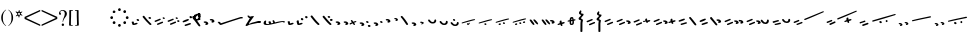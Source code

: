 SplineFontDB: 3.0
FontName: SmolenskyUnicode
FullName: Smolensky Unicode
FamilyName: SmolenskyUnicode
Weight: Medium
Copyright: Smolensky Unicode is a font for archaic Znamenny Notation.\n\nCopyright 2017 Aleksandr Andreev. Slavonic Computing Initiative.\nhttp://sci.ponomar.net/
UComments: "2017-2-1: Created." 
Version: 1.000
ItalicAngle: 0
UnderlinePosition: -100
UnderlineWidth: 50
Ascent: 800
Descent: 200
LayerCount: 2
Layer: 0 0 "Back"  1
Layer: 1 0 "Fore"  0
XUID: [1021 187 1807321670 11892138]
FSType: 8
OS2Version: 0
OS2_WeightWidthSlopeOnly: 0
OS2_UseTypoMetrics: 1
CreationTime: 1485932044
ModificationTime: 1489919533
PfmFamily: 17
TTFWeight: 500
TTFWidth: 5
LineGap: 90
VLineGap: 0
OS2TypoAscent: 0
OS2TypoAOffset: 1
OS2TypoDescent: 0
OS2TypoDOffset: 1
OS2TypoLinegap: 90
OS2WinAscent: 0
OS2WinAOffset: 1
OS2WinDescent: 0
OS2WinDOffset: 1
HheadAscent: 0
HheadAOffset: 1
HheadDescent: 0
HheadDOffset: 1
OS2Vendor: 'PfEd'
Lookup: 4 0 0 "'ccmp' Znamenny Ligatures"  {"'ccmp' Znamenny Ligatures 0-1"  } ['ccmp' ('DFLT' <'dflt' > 'latn' <'dflt' > ) ]
Lookup: 260 0 0 "'mark' Mark Positioning"  {"'mark' Mark Positioning-1"  } ['mark' ('DFLT' <'dflt' > 'latn' <'dflt' > ) ]
MarkAttachClasses: 1
DEI: 91125
LangName: 1033 "" "" "" "" "" "" "" "" "" "" "" "" "" "Copyright (c) 2017, Aleksandr Andreev, (<http://sci.ponomar.net/|aleksandr.andreev@gmail.com>),+AAoA-without Reserved Font Name.+AAoACgAA-This Font Software is licensed under the SIL Open Font License, Version 1.1.+AAoA-This license is copied below, and is also available with a FAQ at:+AAoA-http://scripts.sil.org/OFL+AAoACgAK------------------------------------------------------------+AAoA-SIL OPEN FONT LICENSE Version 1.1 - 26 February 2007+AAoA------------------------------------------------------------+AAoACgAA-PREAMBLE+AAoA-The goals of the Open Font License (OFL) are to stimulate worldwide+AAoA-development of collaborative font projects, to support the font creation+AAoA-efforts of academic and linguistic communities, and to provide a free and+AAoA-open framework in which fonts may be shared and improved in partnership+AAoA-with others.+AAoACgAA-The OFL allows the licensed fonts to be used, studied, modified and+AAoA-redistributed freely as long as they are not sold by themselves. The+AAoA-fonts, including any derivative works, can be bundled, embedded, +AAoA-redistributed and/or sold with any software provided that any reserved+AAoA-names are not used by derivative works. The fonts and derivatives,+AAoA-however, cannot be released under any other type of license. The+AAoA-requirement for fonts to remain under this license does not apply+AAoA-to any document created using the fonts or their derivatives.+AAoACgAA-DEFINITIONS+AAoAIgAA-Font Software+ACIA refers to the set of files released by the Copyright+AAoA-Holder(s) under this license and clearly marked as such. This may+AAoA-include source files, build scripts and documentation.+AAoACgAi-Reserved Font Name+ACIA refers to any names specified as such after the+AAoA-copyright statement(s).+AAoACgAi-Original Version+ACIA refers to the collection of Font Software components as+AAoA-distributed by the Copyright Holder(s).+AAoACgAi-Modified Version+ACIA refers to any derivative made by adding to, deleting,+AAoA-or substituting -- in part or in whole -- any of the components of the+AAoA-Original Version, by changing formats or by porting the Font Software to a+AAoA-new environment.+AAoACgAi-Author+ACIA refers to any designer, engineer, programmer, technical+AAoA-writer or other person who contributed to the Font Software.+AAoACgAA-PERMISSION & CONDITIONS+AAoA-Permission is hereby granted, free of charge, to any person obtaining+AAoA-a copy of the Font Software, to use, study, copy, merge, embed, modify,+AAoA-redistribute, and sell modified and unmodified copies of the Font+AAoA-Software, subject to the following conditions:+AAoACgAA-1) Neither the Font Software nor any of its individual components,+AAoA-in Original or Modified Versions, may be sold by itself.+AAoACgAA-2) Original or Modified Versions of the Font Software may be bundled,+AAoA-redistributed and/or sold with any software, provided that each copy+AAoA-contains the above copyright notice and this license. These can be+AAoA-included either as stand-alone text files, human-readable headers or+AAoA-in the appropriate machine-readable metadata fields within text or+AAoA-binary files as long as those fields can be easily viewed by the user.+AAoACgAA-3) No Modified Version of the Font Software may use the Reserved Font+AAoA-Name(s) unless explicit written permission is granted by the corresponding+AAoA-Copyright Holder. This restriction only applies to the primary font name as+AAoA-presented to the users.+AAoACgAA-4) The name(s) of the Copyright Holder(s) or the Author(s) of the Font+AAoA-Software shall not be used to promote, endorse or advertise any+AAoA-Modified Version, except to acknowledge the contribution(s) of the+AAoA-Copyright Holder(s) and the Author(s) or with their explicit written+AAoA-permission.+AAoACgAA-5) The Font Software, modified or unmodified, in part or in whole,+AAoA-must be distributed entirely under this license, and must not be+AAoA-distributed under any other license. The requirement for fonts to+AAoA-remain under this license does not apply to any document created+AAoA-using the Font Software.+AAoACgAA-TERMINATION+AAoA-This license becomes null and void if any of the above conditions are+AAoA-not met.+AAoACgAA-DISCLAIMER+AAoA-THE FONT SOFTWARE IS PROVIDED +ACIA-AS IS+ACIA, WITHOUT WARRANTY OF ANY KIND,+AAoA-EXPRESS OR IMPLIED, INCLUDING BUT NOT LIMITED TO ANY WARRANTIES OF+AAoA-MERCHANTABILITY, FITNESS FOR A PARTICULAR PURPOSE AND NONINFRINGEMENT+AAoA-OF COPYRIGHT, PATENT, TRADEMARK, OR OTHER RIGHT. IN NO EVENT SHALL THE+AAoA-COPYRIGHT HOLDER BE LIABLE FOR ANY CLAIM, DAMAGES OR OTHER LIABILITY,+AAoA-INCLUDING ANY GENERAL, SPECIAL, INDIRECT, INCIDENTAL, OR CONSEQUENTIAL+AAoA-DAMAGES, WHETHER IN AN ACTION OF CONTRACT, TORT OR OTHERWISE, ARISING+AAoA-FROM, OUT OF THE USE OR INABILITY TO USE THE FONT SOFTWARE OR FROM+AAoA-OTHER DEALINGS IN THE FONT SOFTWARE." "http://scripts.sil.org/OFL" "" "" "" "" "+7nAA +7nUA +7pAA" 
Encoding: UnicodeFull
Compacted: 1
UnicodeInterp: none
NameList: Adobe Glyph List
DisplaySize: -72
AntiAlias: 1
FitToEm: 1
WinInfo: 0 18 7
BeginPrivate: 6
BlueValues 23 [20 28 216 226 370 380]
OtherBlues 11 [-148 -140]
BlueFuzz 1 1
BlueScale 8 0.039625
BlueShift 1 7
ExpansionFactor 4 0.06
EndPrivate
Grid
-3.5 22 m 24
 323.905 22 508.595 22 836 22 c 24
0 376.056 m 24
 326.04 376.056 509.96 376.056 836 376.056 c 24
EndSplineSet
AnchorClass2: "Podchashie"  "'mark' Mark Positioning-1" "Tonal"  "'mark' Mark Positioning-1" 
BeginChars: 1114112 111

StartChar: uniEE73
Encoding: 61043 61043 0
Width: 611
VWidth: 0
Flags: W
HStem: 22 24<102.169 178.331> 91 24<439.926 553.246>
VStem: 40 57<48.1818 115.02> 261 37<101.721 128.27>
LayerCount: 2
Fore
SplineSet
298 138 m 1
 307 120 320 93 328 82 c 1
 368 94 470 115 528 115 c 0
 554 115 571 111 571 101 c 0
 572 84 564 79 554 79 c 0
 538 79 516 91 516 91 c 1
 455 91 243 25 120 22 c 1
 72 22 40 33 40 64 c 0
 41 104 67 128 96 128 c 0
 103 128 105 124 105 119 c 0
 105 108 97 90 97 74 c 0
 97 59 105 46 136 46 c 0
 148 46 163 47 181 50 c 1
 159 97 l 1
 183 107 185 106 204 114 c 1
 215 101 218 88 234 61 c 1
 249 64 265 68 282 72 c 1
 274 88 l 2
 267 101 265 113 261 126 c 1
 298 138 l 1
EndSplineSet
Validated: 1
EndChar

StartChar: uniEE70
Encoding: 61040 61040 1
Width: 709
VWidth: 0
Flags: W
HStem: 22 21G<102 120> 183 35<569.875 668.919>
DStem2: 120 63 139 28 0.954201 0.299166<-2.3985 566.667>
AnchorPoint: "Podchashie" 228 3 basechar 0
AnchorPoint: "Tonal" 272 157 basechar 0
LayerCount: 2
Fore
SplineSet
40 96 m 1
 51 99 63 101 73 101 c 0
 88 101 102 97 110 84 c 0
 115 75 120 63 120 63 c 25
 608 216 l 18
 613 218 629 218 641 218 c 0
 645 218 648 218 651 218 c 8
 660 218 670 218 669 204 c 1
 670 184 662 183 656 183 c 0
 652 183 649 183 645 183 c 24
 628 183 622 182 601 177 c 1
 486 141 343 99 139 28 c 8
 130 26 125 22 115 22 c 27
 89 22 48 88 40 96 c 1
EndSplineSet
Validated: 1
EndChar

StartChar: uniEE7B
Encoding: 61051 61051 2
Width: 400
VWidth: 0
Flags: W
HStem: 22 92<98.2969 140> 28 99<305 342> 73 41<43.1775 88.6264> 102 25<317.417 358.042>
VStem: 81 77<30.4389 61.5846>
DStem2: 200 72 228 50 0.895365 0.445334<-13.3422 53.2202> 283 109 221 132 0.586697 -0.809807<-58.7881 -9.19709 30.8057 77.6033>
LayerCount: 2
Fore
SplineSet
107 22 m 0x88
 95 22 84 28 81 44 c 0
 79 53 87 53 95 62 c 0
 102 69 95 75 89 78 c 0
 81 81 75 70 67 73 c 0
 54 78 51 87 40 96 c 1
 40 97 l 0
 40 109 61 114 81 114 c 0x28
 121 114 155 90 158 59 c 1
 158 38 127 22 107 22 c 0x88
342 127 m 0x48
 352 127 360 115 360 107 c 0
 360 105 359 103 356 102 c 0x18
 339 98 321 91 301 84 c 1
 325 50 l 2
 326 48 327 46 327 45 c 0
 327 36 315 28 305 28 c 0
 300 28 295 30 292 34 c 2
 267 69 l 1
 254 63 242 57 228 50 c 0
 221 47 212 39 200 41 c 0
 193 42 188 48 188 56 c 0
 188 63 193 68 200 72 c 0
 218 81 233 88 248 95 c 1
 221 132 l 2
 220 133 220 135 220 136 c 0
 220 145 233 153 243 153 c 0
 248 153 252 152 255 148 c 2
 283 109 l 1
 293 113 325 127 342 127 c 0x48
EndSplineSet
Validated: 1
EndChar

StartChar: uniEE81
Encoding: 61057 61057 3
Width: 283
VWidth: 0
Flags: W
HStem: 21 38<109.639 188.729> 154 48<100.062 155.501>
VStem: 98 59<156.231 199.521> 201 42<74.657 124.884>
LayerCount: 2
Fore
SplineSet
157 172 m 0
 157 161 142 154 131 154 c 0
 113 154 98 171 98 185 c 0
 98 196 110 202 122 202 c 0
 139 202 157 190 157 172 c 0
220 125 m 27
 233 125 243 115 243 100 c 0
 243 77 242 65 226 47 c 8
 207 26 186 21 157 21 c 19
 111 21 85 38 62 63 c 8
 49 77 40 90 40 105 c 0
 40 115 52 122 63 122 c 0
 67 122 71 121 74 119 c 8
 93 107 94 89 112 76 c 24
 126 65 136 59 154 59 c 27
 168 59 179 63 188 74 c 24
 199 88 191 103 201 118 c 24
 205 125 212 125 220 125 c 27
EndSplineSet
Validated: 1
EndChar

StartChar: uniEE87
Encoding: 61063 61063 4
Width: 294
VWidth: 0
Flags: W
HStem: 22 141<147 153>
VStem: 40 214
LayerCount: 2
Fore
SplineSet
133 149 m 0
 133 160 147 163 157 163 c 0
 166 163 171 160 177 153 c 0
 185 145 254 80 254 50 c 0
 254 40 248 37 241 37 c 0
 232 37 222 41 217 46 c 8
 183 75 168 97 141 133 c 16
 137 138 133 143 133 149 c 0
40 146 m 0
 40 156 53 160 61 160 c 0
 76 160 81 157 88 148 c 16
 96 137 161 67 161 36 c 0
 161 27 153 22 144 22 c 0
 135 22 127 27 120 34 c 8
 86 67 73 91 47 130 c 16
 44 136 40 141 40 146 c 0
EndSplineSet
Validated: 1
EndChar

StartChar: uniEE72
Encoding: 61042 61042 5
Width: 461
VWidth: 0
Flags: W
HStem: 21 21G<56 72.5> 103 50<278.04 419.989>
LayerCount: 2
Fore
SplineSet
97 288 m 26
 127 288 l 25
 127 288 134 282 134 276 c 3
 134 263 147 264 156 264 c 3
 177 264 173 272 191 272 c 1
 203 274 214 275 225 275 c 0
 234 275 243 274 252 272 c 9
 126 99 l 25
 126 92 126 87 126 80 c 0
 126 80 126 80 127 80 c 0
 132 80 170 98 199 111 c 1
 260 126 303 138 355 153 c 1
 370 153 403 153 412 153 c 2
 413 153 l 2
 419 154 421 147 421 139 c 2
 421 132 l 2
 421 127 421 121 420 115 c 0
 420 105 405 103 387 103 c 0
 375 103 363 103 353 103 c 0
 347 103 342 103 338 103 c 0
 287 92 183 70 132 55 c 0
 120 52 85 21 60 21 c 0
 52 21 40 22 40 36 c 0
 40 42 46 61 57 75 c 1
 95 137 117 172 146 223 c 1
 110 228 104 252 85 277 c 24
 81 282 91 288 97 288 c 26
EndSplineSet
Validated: 1
EndChar

StartChar: uniEE7A
Encoding: 61050 61050 6
Width: 198
VWidth: 0
Flags: W
HStem: 22 92<98.2969 140> 73 41<42.0698 88.6272>
VStem: 81 77<30.4389 61.5846>
LayerCount: 2
Fore
SplineSet
107 22 m 0xa0
 95 22 84 28 81 44 c 8
 79 53 87 53 96 62 c 0
 102 68 95 75 89 77 c 24
 81 80 76 70 68 73 c 24
 55 77 51 86 40 95 c 17
 40 96 l 0
 40 109 61 114 81 114 c 0x60
 121 114 155 90 158 59 c 1
 158 38 127 22 107 22 c 0xa0
EndSplineSet
Validated: 1
EndChar

StartChar: uniEE75
Encoding: 61045 61045 7
Width: 230
VWidth: 0
Flags: W
HStem: 22 56<104.209 175.126>
VStem: 40 63<61.6372 115.813>
LayerCount: 2
Fore
SplineSet
103 61 m 9
 129 67 142 78 170 78 c 0
 181 78 190 74 190 58 c 0
 190 44 131 22 92 22 c 0
 76 22 64 26 60 35 c 0
 52 57 43 81 40 106 c 1
 56 116 72 119 79 119 c 0
 98 119 94 96 103 61 c 9
EndSplineSet
Validated: 1
EndChar

StartChar: uniEE78
Encoding: 61048 61048 8
Width: 302
VWidth: 0
Flags: W
HStem: 22 239
VStem: 40 222
LayerCount: 2
Fore
SplineSet
40 239 m 0
 40 252 54 261 69 261 c 0
 73 261 77 260 81 256 c 0
 147 172 183 126 259 52 c 0
 261 49 262 46 262 43 c 0
 262 34 254 24 244 22 c 1
 218 23 217 29 205 41 c 1
 143 95 111 142 53 214 c 0
 46 222 40 228 40 239 c 0
EndSplineSet
Validated: 1
EndChar

StartChar: uniEE7C
Encoding: 61052 61052 9
Width: 355
VWidth: 0
Flags: W
HStem: 3 53<246.666 314.107> 21 92<98.2969 140> 72 41<43.1775 88.6264> 92 50<203.353 264.025>
VStem: 81 77<29.4389 60.5846> 201 65<95.8819 138.063> 245 70<5.22061 52.7394>
LayerCount: 2
Fore
SplineSet
315 29 m 4x8a
 315 9 295 3 279 3 c 4
 259 3 245 19 245 33 c 4
 245 46 257 56 278 56 c 4
 295 56 315 43 315 29 c 4x8a
227 142 m 4x1c
 246 142 266 127 266 112 c 4
 266 98 253 92 240 92 c 4
 220 92 201 108 201 123 c 4
 201 132 210 142 227 142 c 4x1c
107 21 m 4x48
 95 21 84 27 81 43 c 4
 79 52 87 52 95 61 c 4
 102 68 95 74 89 77 c 4
 81 80 75 69 67 72 c 4
 54 77 51 86 40 95 c 5
 40 96 l 4
 40 108 61 113 81 113 c 4x28
 121 113 155 89 158 58 c 5
 158 37 127 21 107 21 c 4x48
EndSplineSet
Validated: 1
EndChar

StartChar: uniEE80
Encoding: 61056 61056 10
Width: 283
VWidth: 0
Flags: W
HStem: 22 38<109.639 188.729>
VStem: 201 42<75.657 125.884>
LayerCount: 2
Fore
SplineSet
220 126 m 27
 233 126 243 116 243 101 c 0
 243 78 242 66 226 48 c 8
 207 27 186 22 157 22 c 19
 111 22 85 39 62 64 c 8
 49 78 40 91 40 106 c 0
 40 116 52 123 63 123 c 0
 67 123 71 122 74 120 c 8
 93 108 94 90 112 77 c 24
 126 66 136 60 154 60 c 27
 168 60 179 64 188 75 c 24
 199 89 191 104 201 119 c 24
 205 126 212 126 220 126 c 27
EndSplineSet
Validated: 1
EndChar

StartChar: uniEE84
Encoding: 61060 61060 11
Width: 418
VWidth: 0
Flags: W
HStem: 22 42<118.516 171.954> 45 43<222.286 273.85>
VStem: 115 57<22.8259 60.3872> 222 52<45.39 87.4378>
DStem2: 52 102 193 115 0.965824 0.259199<-4.28912 318.829>
LayerCount: 2
Fore
SplineSet
222 71 m 0x70
 222 84 233 88 244 88 c 0x70
 261 88 274 82 274 64 c 0xb0
 274 49 261 45 250 45 c 0
 233 45 222 53 222 71 c 0x70
172 44 m 0
 172 28 156 22 141 22 c 0
 135 22 122 22 115 33 c 1
 115 37 114 49 118 51 c 0
 129 57 141 64 153 64 c 0xb0
 162 64 172 58 172 44 c 0
362 184 m 0
 372 184 378 177 378 174 c 0
 378 170 375 166 370 162 c 1
 252 132 280 139 193 115 c 8
 145 101 104 89 57 78 c 0
 56 78 55 78 54 78 c 0
 47 78 40 83 40 90 c 0
 40 94 48 101 52 102 c 8
 105 120 162 135 188 143 c 0
 201 147 323 184 362 184 c 0
EndSplineSet
Validated: 1
EndChar

StartChar: uniEE7E
Encoding: 61054 61054 12
Width: 640
VWidth: 0
Flags: W
HStem: 22 21G<573 582.5> 79 92<101.297 143> 117 75<301.211 338.614> 130 41<46.1775 91.6264> 158 34<256.14 292.719>
VStem: 84 77<87.4389 118.585> 287 62<121.683 149.631>
LayerCount: 2
Fore
SplineSet
420 219 m 0x86
 418 222 417 225 417 228 c 0
 417 239 433 249 446 249 c 0
 452 249 457 247 461 241 c 0
 522 170 548 138 600 52 c 0
 602 49 603 46 603 43 c 0
 603 32 589 22 576 22 c 0
 570 22 563 24 559 30 c 0
 469 164 454 181 420 219 c 0x86
308 117 m 0xa6
 298 117 289 122 287 135 c 0
 285 142 292 142 299 150 c 0
 304 155 298 160 293 162 c 0
 287 164 282 156 276 158 c 0
 265 162 262 169 254 177 c 1
 254 178 l 0
 254 188 270 192 287 192 c 0x8e
 319 192 347 172 349 147 c 1
 349 130 324 117 308 117 c 0xa6
110 79 m 0xc6
 98 79 87 85 84 101 c 0
 82 110 90 110 98 119 c 0
 105 126 98 132 92 135 c 0
 84 138 78 127 70 130 c 0
 57 135 54 144 43 153 c 1
 43 154 l 0
 43 166 64 171 84 171 c 0x96
 124 171 158 147 161 116 c 1
 161 95 130 79 110 79 c 0xc6
EndSplineSet
Validated: 1
EndChar

StartChar: uniEE89
Encoding: 61065 61065 13
Width: 261
VWidth: 0
Flags: W
HStem: 21 21G<127 144.5> 42 26<41 77.5288> 63 50<155.484 213.768>
VStem: 90 53<99 150.312> 110 51<21.7503 56.945>
LayerCount: 2
Fore
SplineSet
195 113 m 0x30
 203 113 220 103 220 95 c 0
 220 76 155 63 155 63 c 1
 156 55 161 44 161 35 c 0
 161 23 151 21 138 21 c 0xa8
 116 21 121 43 110 57 c 25
 90 51 110 57 58 42 c 0
 50 40 40 48 40 57 c 0
 40 61 41 64 41 68 c 1x48
 60 78 73 78 93 86 c 1
 93 98 90 105 90 114 c 0
 90 131 98 151 118 151 c 0
 122 151 127 150 132 149 c 0
 143 146 137 119 143 99 c 1
 159 103 178 113 195 113 c 0x30
EndSplineSet
Validated: 1
EndChar

StartChar: uniEE8B
Encoding: 61067 61067 14
Width: 279
VWidth: 0
Flags: W
HStem: 22 31<129.005 157.816> 190 39<131.003 159>
VStem: 91 37<53.3692 115 155 188.738> 160 39<64.476 127>
DStem2: 91 147 91 115 0.985821 0.167799<-54.3474 -5.36958 39.7894 64.6657 102.6 131.844>
LayerCount: 2
Fore
SplineSet
238 155 m 0
 238 136 211 136 196 133 c 1
 197 120 199 106 199 93 c 0
 199 54 187 22 140 22 c 0
 124 22 109 23 102 35 c 0
 92 51 91 65 91 82 c 0
 91 86 91 91 91 95 c 0
 91 100 91 106 91 112 c 0
 91 113 91 114 91 115 c 1
 80 113 68 111 55 109 c 0
 47 107 40 111 40 122 c 0
 40 131 46 139 54 140 c 0
 67 143 80 145 91 147 c 1
 92 169 94 190 104 209 c 0
 112 225 132 229 152 229 c 0
 184 229 188 193 191 167 c 1
 200 168 210 172 221 172 c 0
 230 172 238 166 238 155 c 0
128 86 m 0
 128 83 128 79 128 76 c 0
 128 61 135 61 138 53 c 1
 147 53 157 58 158 64 c 0
 160 74 160 94 160 108 c 0
 160 116 160 121 160 127 c 1
 150 125 140 123 129 121 c 1
 129 111 128 99 128 86 c 0
160 161 m 1
 159 180 157 190 149 190 c 0
 135 188 131 180 131 172 c 0
 131 167 130 161 130 155 c 1
 140 157 150 159 160 161 c 1
EndSplineSet
Validated: 1
EndChar

StartChar: uniEE8D
Encoding: 61069 61069 15
Width: 205
VWidth: 0
Flags: W
HStem: -144 21G<103 118.5> 357 20G<92 100>
VStem: 40 64<160.685 208.822> 49 53<292.22 340.783> 86 50<-143.771 133.79>
LayerCount: 2
Fore
SplineSet
110 -144 m 0xc8
 96 -144 85 -139 85 -127 c 2
 86 22 l 0xc8
 86 40 87 50 87 69 c 0
 87 95 92 109 95 135 c 1
 69 137 40 147 40 173 c 0xe0
 40 208 83 212 103 257 c 1
 77 272 49 278 49 308 c 0
 49 341 84 359 100 377 c 1
 100 372 101 370 101 365 c 0
 101 359 110 357 110 351 c 0
 110 333 102 324 102 306 c 0xd0
 102 296 115 292 125 292 c 0
 142 292 165 291 165 274 c 0
 165 230 104 224 104 180 c 0xe0
 104 157 149 163 149 140 c 0
 149 112 136 98 136 71 c 2
 136 22 l 1
 135 -127 l 2
 135 -135 127 -144 110 -144 c 0xc8
EndSplineSet
Validated: 1
EndChar

StartChar: uniEE8F
Encoding: 61071 61071 16
Width: 291
VWidth: 0
Flags: W
HStem: 23 155
VStem: 42 208
DStem2: 46 129 66 97 0.92807 0.372406<-11.4383 149.428> 106 55 125 23 0.927846 0.372962<-12.4161 148.513>
LayerCount: 2
Fore
SplineSet
106 55 m 0
 167 79 175 83 228 104 c 0
 237 108 247 103 250 95 c 0
 254 86 253 75 244 71 c 0
 194 51 173 41 125 23 c 0
 116 19 105 25 101 34 c 0
 98 42 98 52 106 55 c 0
46 129 m 0
 108 153 116 157 169 178 c 0
 178 182 187 177 191 169 c 0
 195 160 193 149 184 145 c 0
 135 125 114 115 66 97 c 0
 56 93 46 99 42 108 c 0
 39 116 39 126 46 129 c 0
EndSplineSet
Validated: 1
EndChar

StartChar: uniEE93
Encoding: 61075 61075 17
Width: 525
VWidth: 0
Flags: W
HStem: 22 34<92.0974 159.703> 57 35<177.766 247.816> 102 34<40.4608 107.508> 137 35<125.487 196.819> 198 20G<323 332>
DStem2: 342 213 314 171 0.645198 -0.764016<-11.4404 233.184>
LayerCount: 2
Fore
SplineSet
301 196 m 0
 301 209 316 218 330 218 c 0
 334 218 339 217 342 213 c 0
 381 166 424 118 474 54 c 1
 481 45 484 39 485 28 c 0
 485 19 476 12 467 12 c 0
 449 12 442 23 430 35 c 1
 352 130 341 141 314 171 c 0
 307 179 301 185 301 196 c 0
98 56 m 0
 162 73 170 76 226 92 c 0
 227 92 229 92 230 92 c 0
 241 92 248 81 248 72 c 0
 248 65 245 59 237 57 c 0
 186 43 164 35 114 22 c 0
 113 22 111 22 110 22 c 0
 101 22 94 28 92 36 c 0
 90 44 90 54 98 56 c 0
59 102 m 0
 48 102 40 111 40 124 c 0
 40 130 42 135 48 136 c 0
 112 154 119 156 175 172 c 0
 177 172 178 172 180 172 c 0
 190 172 197 162 197 152 c 0
 197 145 194 139 187 137 c 0
 136 123 113 116 64 103 c 0
 62 102 61 102 59 102 c 0
EndSplineSet
Validated: 1
EndChar

StartChar: uniEE9A
Encoding: 61082 61082 18
Width: 836
VWidth: 0
Flags: W
HStem: 25 21G<126.5 131> 80 33<40.6325 87.8568 230.401 261.607>
DStem2: 47 113 66 81 0.932637 0.360815<0.304814 126.2> 117 58 137 26 0.929881 0.367861<0.0362091 138.26>
AnchorPoint: "Podchashie" 449 98 basechar 0
AnchorPoint: "Tonal" 447 282 basechar 0
LayerCount: 2
Fore
SplineSet
783 374 m 0
 792 374 795 370 796 360 c 0
 796 352 787 348 779 345 c 0
 605 271 483 215 329 155 c 9
 320 157 311 153 307 160 c 24
 303 170 306 181 315 185 c 0
 459 244 559 284 764 369 c 0
 768 372 777 374 783 374 c 0
117 58 m 0
 179 82 186 86 240 107 c 0
 242 108 244 108 246 108 c 0
 256 108 264 97 264 87 c 0
 264 82 261 77 255 74 c 0
 206 54 184 44 137 26 c 0
 134 25 132 25 130 25 c 0
 123 25 115 30 113 37 c 0
 110 45 109 55 117 58 c 0
60 80 m 0
 49 80 40 89 40 102 c 0
 40 107 42 111 47 113 c 0
 108 137 106 135 159 157 c 0
 161 158 163 158 165 158 c 0
 176 158 184 147 184 137 c 0
 184 131 181 126 175 124 c 0
 125 104 114 99 66 81 c 0
 64 80 62 80 60 80 c 0
EndSplineSet
Validated: 1
EndChar

StartChar: uniEE9D
Encoding: 61085 61085 19
Width: 982
VWidth: 0
Flags: W
HStem: 21 21G<120.5 125.5> 84 55<535.682 594.505> 115 53<692.157 738.536> 282 29<881.32 941.897>
VStem: 533 63<87.6521 136.554> 691 48<115.517 167.101>
DStem2: 47 115 64 82 0.959732 0.280917<2.01127 126.151> 113 55 130 22 0.954615 0.297841<1.37423 136.923>
LayerCount: 2
Fore
SplineSet
691 144 m 0xbc
 691 158 708 168 719 168 c 0
 736 168 739 152 739 138 c 0
 739 125 729 115 717 115 c 0
 703 115 691 130 691 144 c 0xbc
533 117 m 0
 533 132 547 139 560 139 c 0
 579 139 596 127 596 108 c 0
 596 93 585 84 571 84 c 0xdc
 552 84 533 99 533 117 c 0
928 311 m 0
 938 311 942 307 942 298 c 0
 942 288 933 286 924 282 c 0
 744 224 535 167 378 123 c 9
 369 126 359 122 356 130 c 24
 353 140 357 151 366 154 c 0
 536 206 688 244 910 308 c 0
 914 310 922 311 928 311 c 0
113 55 m 0
 176 74 184 77 239 94 c 0
 241 95 243 95 244 95 c 0
 255 95 262 84 262 74 c 0
 262 68 259 62 252 60 c 0
 201 44 179 36 130 22 c 0
 128 21 126 21 125 21 c 0
 116 21 109 27 107 35 c 0
 105 43 105 53 113 55 c 0
64 82 m 0
 62 81 60 81 59 81 c 0
 48 81 40 91 40 103 c 0
 40 109 42 114 47 115 c 0xbc
 111 134 108 133 163 150 c 0
 165 151 166 151 168 151 c 0
 178 151 186 140 186 130 c 0
 186 124 183 118 176 116 c 0
 125 100 113 96 64 82 c 0
EndSplineSet
Validated: 1
EndChar

StartChar: uniEE9E
Encoding: 61086 61086 20
Width: 892
VWidth: 0
Flags: W
HStem: 21 76<88.2108 125.821> 47 76<236.211 273.821> 63 34<41.6206 79.7195> 89 34<189.621 227.719>
VStem: 74 63<26.0625 53.6308> 222 63<52.0625 79.6308>
DStem2: 384 145 396 119 0.981386 0.192046<-12.5562 456.573>
LayerCount: 2
Fore
SplineSet
830 244 m 0x0c
 839 244 852 239 852 228 c 0
 852 219 841 213 831 211 c 0
 662 178 560 156 396 119 c 9
 388 121 379 117 375 125 c 0
 371 132 376 143 384 145 c 24
 553 190 621 199 821 243 c 0
 824 244 827 244 830 244 c 0x0c
243 47 m 0x4c
 233 47 224 52 222 65 c 8
 220 72 226 72 234 80 c 0
 239 85 233 91 228 93 c 24
 222 95 217 86 211 89 c 24
 200 93 197 100 188 107 c 17
 188 108 l 0
 188 119 205 123 222 123 c 0x1c
 254 123 282 103 285 78 c 1
 285 60 259 47 243 47 c 0x4c
95 21 m 0x8c
 85 21 76 26 74 39 c 8
 72 46 78 46 86 54 c 0
 91 59 85 65 80 67 c 24
 74 69 69 60 63 63 c 24
 52 67 49 74 40 81 c 17
 40 82 l 0
 40 93 57 97 74 97 c 0x2c
 106 97 134 77 137 52 c 1
 137 34 111 21 95 21 c 0x8c
EndSplineSet
Validated: 1
EndChar

StartChar: uniEE9F
Encoding: 61087 61087 21
Width: 892
VWidth: 0
Flags: W
HStem: 20 76<88.2108 125.821> 46 76<236.211 273.821> 56 55<528.886 587.57> 62 34<41.6206 79.7195> 87 54<685.402 731.429> 88 34<189.621 227.719>
VStem: 74 63<25.0625 52.6308> 222 63<51.0625 78.6308> 526 63<59.838 108.572> 684 48<87.5507 140.047>
DStem2: 384 144 396 118 0.981386 0.192046<-12.5562 456.573>
LayerCount: 2
Fore
SplineSet
684 117 m 0x0bc0
 684 131 701 141 712 141 c 0
 729 141 732 124 732 110 c 0
 732 98 722 87 710 87 c 0
 696 87 684 103 684 117 c 0x0bc0
526 89 m 0
 526 105 540 111 553 111 c 0
 572 111 589 99 589 81 c 0
 589 65 578 56 564 56 c 0x23c0
 545 56 526 72 526 89 c 0
830 243 m 0
 839 243 852 238 852 227 c 0
 852 218 841 212 831 210 c 0
 662 177 560 155 396 118 c 9
 388 120 379 116 375 124 c 0
 371 131 376 142 384 144 c 24
 553 189 621 198 821 242 c 0
 824 243 827 243 830 243 c 0
243 46 m 0x43c0
 233 46 224 51 222 64 c 8
 220 71 226 71 234 79 c 0
 239 84 233 90 228 92 c 24
 222 94 217 85 211 88 c 24
 200 92 197 99 188 106 c 17
 188 107 l 0
 188 118 205 122 222 122 c 0x07c0
 254 122 282 102 285 77 c 1
 285 59 259 46 243 46 c 0x43c0
95 20 m 0x83c0
 85 20 76 25 74 38 c 8
 72 45 78 45 86 53 c 0
 91 58 85 64 80 66 c 24
 74 68 69 59 63 62 c 24
 52 66 49 73 40 80 c 17
 40 81 l 0
 40 92 57 96 74 96 c 0x13c0
 106 96 134 76 137 51 c 1
 137 33 111 20 95 20 c 0x83c0
EndSplineSet
Validated: 1
EndChar

StartChar: uniEEA6
Encoding: 61094 61094 22
Width: 744
VWidth: 0
Flags: W
HStem: 21 76<88.2108 125.821> 63 34<41.6206 79.7195>
VStem: 74 63<26.0625 53.6308>
DStem2: 236 119 248 93 0.981386 0.192046<-12.5562 456.573>
LayerCount: 2
Fore
SplineSet
682 218 m 0x20
 691 218 704 213 704 202 c 0
 704 193 693 187 683 185 c 0
 514 152 412 130 248 93 c 9
 240 95 231 91 227 99 c 0
 223 106 228 117 236 119 c 24
 405 164 473 173 673 217 c 0
 676 218 679 218 682 218 c 0x20
95 21 m 0xa0
 85 21 76 26 74 39 c 8
 72 46 78 46 86 54 c 0
 91 59 85 65 80 67 c 24
 74 69 69 60 63 63 c 24
 52 67 49 74 40 81 c 17
 40 82 l 0
 40 93 57 97 74 97 c 0x60
 106 97 134 77 137 52 c 1
 137 34 111 21 95 21 c 0xa0
EndSplineSet
Validated: 1
EndChar

StartChar: uniEEB0
Encoding: 61104 61104 23
Width: 894
VWidth: 0
Flags: W
HStem: 21 21G<118.5 123.5> 124 35<117.797 185.637> 253 34<770.295 853.848>
DStem2: 111 55 128 22 0.947001 0.32123<0.487297 132.171 265.729 754.061>
AnchorPoint: "Podchashie" 444 50 basechar 0
AnchorPoint: "Tonal" 515.252 257.618 basechar 0
LayerCount: 2
Fore
SplineSet
281 181 m 1
 292 184 304 186 314 186 c 0
 329 186 343 182 351 169 c 0
 356 160 357 156 361 148 c 25
 792 286 l 18
 795 286 820 287 829 287 c 0
 843 287 855 285 854 271 c 1
 855 255 846 253 834 253 c 0
 829 253 826 253 823 253 c 0
 817 253 813 253 800 250 c 0
 686 214 584 184 380 113 c 8
 371 110 366 107 356 107 c 27
 315 107 289 173 281 181 c 1
111 55 m 0
 174 74 182 77 237 95 c 0
 239 95 241 95 242 95 c 0
 253 95 260 84 260 75 c 0
 260 68 257 63 250 60 c 0
 199 45 177 37 128 22 c 0
 126 21 124 21 123 21 c 0
 114 21 107 27 105 35 c 0
 103 43 103 53 111 55 c 0
64 90 m 0
 62 90 60 89 59 89 c 0
 48 89 40 100 40 111 c 0
 40 117 42 122 47 124 c 0
 111 143 108 141 163 159 c 0
 165 159 166 159 168 159 c 0
 178 159 186 148 186 138 c 0
 186 132 183 127 176 124 c 0
 125 109 113 105 64 90 c 0
EndSplineSet
Validated: 1
EndChar

StartChar: uniEEB5
Encoding: 61109 61109 24
Width: 1000
VWidth: 0
Flags: W
HStem: 21 300
DStem2: 399 164 418 129 0.957868 0.28721<-2.74824 561.067>
AnchorPoint: "Podchashie" 506 98 basechar 0
AnchorPoint: "Tonal" 577.252 305.618 basechar 0
LayerCount: 2
Fore
SplineSet
170 170 m 0
 171 181 186 183 195 181 c 0
 205 180 209 176 214 169 c 0
 220 159 277 91 277 60 c 0
 277 49 272 45 265 45 c 0
 256 45 244 52 239 57 c 8
 209 91 198 114 175 154 c 16
 172 159 169 164 170 170 c 0
154 35 m 0
 154 26 147 21 138 21 c 0
 128 21 120 26 113 34 c 8
 81 69 69 94 46 135 c 16
 43 140 40 145 40 150 c 0
 40 161 54 164 62 164 c 0
 77 163 81 159 88 150 c 16
 95 139 154 67 154 35 c 0
317 201 m 1
 328 204 339 207 349 207 c 0
 364 207 381 198 389 185 c 0
 394 176 395 172 399 164 c 25
 599 223 742 269 913 316 c 0
 923 320 931 321 938 321 c 0
 954 321 960 311 959 301 c 1
 959 286 851 255 834 251 c 1
 719 215 630 193 418 129 c 0
 409 126 404 123 394 123 c 27
 351 123 325 193 317 201 c 1
EndSplineSet
Validated: 1
EndChar

StartChar: uniEEBD
Encoding: 61117 61117 25
Width: 662
VWidth: 0
Flags: W
HStem: 22 59<55.8321 97.6875> 145 56<583.35 620.486> 145 23<577.021 583.042>
VStem: 570 52<147.61 167.903>
DStem2: 108 51 109 24 0.952526 0.304457<-7.92582 489.795>
LayerCount: 2
Fore
SplineSet
41 67 m 0xb0
 41 73 59 81 69 81 c 0
 87 81 92 60 108 51 c 1
 299 112 89 45 571 199 c 0
 576 200 582 201 589 201 c 0
 601 201 622 193 622 169 c 0
 622 157 604 145 584 145 c 0xd0
 577 145 572 147 570 155 c 1
 567 160 568 166 575 168 c 8
 579 169 584 170 583 174 c 16
 581 179 576 178 570 176 c 0
 387 116 193 50 109 24 c 0
 105 23 101 22 97 22 c 0
 90 22 84 25 77 29 c 8
 63 38 41 51 41 67 c 0xb0
EndSplineSet
Validated: 1
EndChar

StartChar: uniEEBF
Encoding: 61119 61119 26
Width: 364
VWidth: 0
Flags: W
HStem: 22 36<246.384 276> 129 28<58.3784 230.739>
VStem: 276 48<58 101.841>
LayerCount: 2
Fore
SplineSet
140 157 m 0
 222 157 324 124 324 48 c 0
 324 32 316 24 287 22 c 1
 254 22 237 55 219 57 c 1
 220 63 216 76 233 76 c 0
 259 76 261 58 275 58 c 1
 276 62 276 65 276 69 c 0
 276 114 203 129 169 129 c 0
 130 129 104 115 62 115 c 19
 52 115 40 115 40 129 c 0
 40 149 102 157 140 157 c 0
EndSplineSet
Validated: 1
EndChar

StartChar: uniEE50
Encoding: 61008 61008 27
Width: 0
VWidth: 0
GlyphClass: 4
Flags: W
HStem: 222 58<-98.3066 -37.3268>
VStem: -100 64<224.328 275.953>
AnchorPoint: "Tonal" -64.9814 220.049 mark 0
LayerCount: 2
Fore
SplineSet
-76 280 m 0
 -55 280 -36 264 -36 253 c 0
 -36 236 -48 222 -65 222 c 27
 -84 222 -100 235 -100 254 c 19
 -100 268 -92 280 -76 280 c 0
EndSplineSet
Validated: 1
EndChar

StartChar: uniEE51
Encoding: 61009 61009 28
Width: 0
VWidth: 0
GlyphClass: 4
Flags: W
HStem: 184 58<-213.102 -152.327> 224 58<-103.102 -42.3268>
VStem: -215 64<186.469 238.152> -105 64<226.469 278.152>
AnchorPoint: "Tonal" -179.964 181.049 mark 0
LayerCount: 2
Fore
SplineSet
-81 282 m 0x70
 -60 282 -41 267 -41 255 c 0
 -41 238 -53 224 -70 224 c 27
 -89 224 -105 238 -105 256 c 19
 -105 270 -97 282 -81 282 c 0x70
-191 242 m 0xb0
 -170 242 -151 227 -151 215 c 0
 -151 198 -163 184 -180 184 c 27
 -199 184 -215 198 -215 216 c 19
 -215 230 -207 242 -191 242 c 0xb0
EndSplineSet
Validated: 1
EndChar

StartChar: uniEE52
Encoding: 61010 61010 29
Width: 0
VWidth: 0
Flags: W
HStem: 184 58<-310.097 -249.331> 224 58<-200.097 -139.331> 268 58<-101.097 -40.3306>
VStem: -312 64<186.469 238.152> -202 64<226.469 278.152> -103 64<270.469 321.815>
AnchorPoint: "Tonal" -278.473 182.049 mark 0
LayerCount: 2
Fore
SplineSet
-80 326 m 0x3c
 -58 326 -39 310 -39 299 c 0
 -39 282 -52 268 -68 268 c 27
 -87 268 -103 282 -103 300 c 19
 -103 314 -96 326 -80 326 c 0x3c
-179 282 m 0x5c
 -157 282 -138 267 -138 255 c 0
 -138 238 -151 224 -167 224 c 27
 -186 224 -202 238 -202 256 c 19
 -202 270 -195 282 -179 282 c 0x5c
-289 242 m 0x9c
 -267 242 -248 227 -248 215 c 0
 -248 198 -261 184 -277 184 c 27
 -296 184 -312 198 -312 216 c 19
 -312 230 -305 242 -289 242 c 0x9c
EndSplineSet
Validated: 1
EndChar

StartChar: uniEE58
Encoding: 61016 61016 30
Width: 0
VWidth: 0
Flags: W
HStem: 231 86
VStem: -198 158
AnchorPoint: "Tonal" -103.982 242.049 mark 0
LayerCount: 2
Fore
SplineSet
-103 273 m 0
 -142 273 -146 231 -167 231 c 0
 -183 231 -198 251 -198 264 c 1
 -148 314 -121 314 -86 317 c 1
 -67 315 -40 320 -40 294 c 0
 -40 280 -47 267 -62 267 c 0
 -77 267 -87 273 -103 273 c 0
EndSplineSet
Validated: 1
EndChar

StartChar: uniEE76
Encoding: 61046 61046 31
Width: 356
VWidth: 0
Flags: W
HStem: 22 55<104.209 175.126> 117 58<147.898 208.673> 167 58<253.898 314.673>
VStem: 40 63<60.1016 115.245> 146 64<119.469 171.152> 252 64<169.469 221.152>
LayerCount: 2
Fore
SplineSet
276 225 m 0xbc
 297 225 316 210 316 198 c 0
 316 181 304 167 287 167 c 27
 268 167 252 181 252 199 c 19
 252 213 260 225 276 225 c 0xbc
170 175 m 0xdc
 191 175 210 160 210 148 c 0
 210 131 198 117 181 117 c 27
 162 117 146 131 146 149 c 19
 146 163 154 175 170 175 c 0xdc
103 60 m 9
 129 67 142 77 170 77 c 0
 181 77 190 74 190 58 c 0
 190 44 131 22 92 22 c 0
 76 22 63 26 60 35 c 0
 52 56 43 81 40 106 c 1
 56 116 71 118 79 118 c 0
 97 118 94 95 103 60 c 9
EndSplineSet
Validated: 1
LCarets2: 1 0 
Ligature2: "'ccmp' Znamenny Ligatures 0-1" uniEE75 uniEE51
EndChar

StartChar: uniEE79
Encoding: 61049 61049 32
Width: 332
VWidth: 0
Flags: W
HStem: 22 21G<231 249> 124 53<223.268 291.234> 207 47<167.069 231.513>
VStem: 166 66<209.714 251.461> 222 70<126.72 175.078>
LayerCount: 2
Fore
SplineSet
257 177 m 0xe8
 275 177 292 167 292 151 c 0
 292 134 272 124 255 124 c 0
 237 124 222 138 222 153 c 0
 222 166 236 177 257 177 c 0xe8
166 235 m 0xf0
 166 245 178 254 195 254 c 0
 213 254 232 244 232 228 c 0
 232 215 218 207 202 207 c 0
 185 207 166 219 166 235 c 0xf0
40 239 m 0
 40 252 54 261 69 261 c 0
 73 261 77 260 81 256 c 0
 147 172 183 126 259 52 c 0
 261 49 262 46 262 43 c 0
 262 34 254 24 244 22 c 1
 218 23 217 29 205 41 c 1
 143 95 111 142 53 214 c 0
 46 222 40 228 40 239 c 0
EndSplineSet
Validated: 1
EndChar

StartChar: uniEE7D
Encoding: 61053 61053 33
Width: 306
VWidth: 0
Flags: W
HStem: 21 92<98.2969 140> 72 41<43.1775 88.6264> 92 50<203.353 264.025>
VStem: 81 77<29.4389 60.5846> 201 65<95.8819 138.063>
LayerCount: 2
Fore
SplineSet
227 142 m 0x38
 246 142 266 127 266 112 c 0
 266 98 253 92 240 92 c 0
 220 92 201 108 201 123 c 0
 201 132 210 142 227 142 c 0x38
107 21 m 0x98
 95 21 84 27 81 43 c 0
 79 52 87 52 95 61 c 0
 102 68 95 74 89 77 c 0
 81 80 75 69 67 72 c 0
 54 77 51 86 40 95 c 1
 40 96 l 0
 40 108 61 113 81 113 c 0x58
 121 113 155 89 158 58 c 1
 158 37 127 21 107 21 c 0x98
EndSplineSet
Validated: 1
EndChar

StartChar: uniEE7F
Encoding: 61055 61055 34
Width: 695
VWidth: 0
Flags: W
HStem: 20 92<98.2969 140> 58 75<298.211 335.614> 71 41<43.1775 88.6264> 80 38<521.639 600.73> 99 34<253.14 289.719>
VStem: 81 77<28.4389 59.5846> 284 62<62.6832 90.6308> 613 42<133.657 183.895>
LayerCount: 2
Fore
SplineSet
632 184 m 27x0f
 645 184 655 175 655 159 c 0
 655 136 655 124 638 106 c 8
 619 85 598 80 569 80 c 19
 523 80 497 97 474 122 c 8
 462 136 452 150 452 164 c 0
 452 174 464 181 475 181 c 0
 479 181 483 180 486 178 c 8
 505 166 506 149 524 135 c 24
 538 125 549 118 566 118 c 27x17
 581 118 591 122 600 133 c 24
 611 147 604 162 613 177 c 24
 617 184 624 184 632 184 c 27x0f
305 58 m 0x47
 295 58 286 63 284 76 c 0
 282 83 289 83 296 91 c 0
 301 96 295 101 290 103 c 0
 284 105 279 97 273 99 c 0x0f
 262 103 259 110 251 118 c 1x17
 251 119 l 0
 251 129 267 133 284 133 c 0x0f
 316 133 344 113 346 88 c 1
 346 71 321 58 305 58 c 0x47
107 20 m 0x87
 95 20 84 26 81 42 c 0
 79 51 87 51 95 60 c 0
 102 67 95 73 89 76 c 0
 81 79 75 68 67 71 c 0
 54 76 51 85 40 94 c 1
 40 95 l 0
 40 107 61 112 81 112 c 0x27
 121 112 155 88 158 57 c 1
 158 36 127 20 107 20 c 0x87
EndSplineSet
Validated: 1
EndChar

StartChar: uniEE83
Encoding: 61059 61059 35
Width: 418
VWidth: 0
Flags: W
HStem: 22 43<184.31 235.861>
VStem: 184 52<22.4802 64.5377>
DStem2: 52 84 193 97 0.965824 0.259199<-4.28912 318.829>
LayerCount: 2
Fore
SplineSet
184 48 m 0
 184 61 195 65 207 65 c 0
 224 65 236 59 236 41 c 0
 236 26 224 22 212 22 c 0
 196 22 184 30 184 48 c 0
362 166 m 0
 372 166 378 159 378 156 c 0
 378 152 375 148 370 144 c 1
 252 114 280 121 193 97 c 8
 145 83 104 71 57 60 c 0
 56 60 55 60 54 60 c 0
 47 60 40 65 40 72 c 0
 40 76 48 83 52 84 c 8
 105 102 162 117 188 125 c 0
 201 129 323 166 362 166 c 0
EndSplineSet
Validated: 1
EndChar

StartChar: uniEE85
Encoding: 61061 61061 36
Width: 418
VWidth: 0
Flags: W
HStem: 22 42<103.516 156.954> 45 43<207.286 258.85> 72 42<302.471 354.956>
VStem: 100 57<22.8259 60.3872> 207 52<45.39 87.4378> 298 57<72.7762 109.781>
DStem2: 52 104 193 117 0.965824 0.259199<-4.28912 318.829>
LayerCount: 2
Fore
SplineSet
355 94 m 0x3c
 355 78 340 72 324 72 c 0
 318 72 305 72 298 83 c 1
 298 86 297 98 302 101 c 0
 312 106 325 114 336 114 c 0
 346 114 355 107 355 94 c 0x3c
207 71 m 0
 207 84 218 88 229 88 c 0x5c
 246 88 259 82 259 64 c 0x9c
 259 49 246 45 235 45 c 0x5c
 218 45 207 53 207 71 c 0
157 44 m 0
 157 28 141 22 126 22 c 0
 120 22 107 22 100 33 c 1
 100 37 99 49 103 51 c 0
 114 57 126 64 138 64 c 0x9c
 147 64 157 58 157 44 c 0
362 186 m 0
 372 186 378 179 378 176 c 0
 378 172 375 168 370 164 c 1
 252 134 280 141 193 117 c 8
 145 103 104 91 57 80 c 0
 56 80 55 80 54 80 c 0
 47 80 40 85 40 92 c 0
 40 96 48 103 52 104 c 8
 105 122 162 137 188 145 c 0
 201 149 323 186 362 186 c 0
EndSplineSet
Validated: 1
EndChar

StartChar: uniEE88
Encoding: 61064 61064 37
Width: 406
VWidth: 0
Flags: W
HStem: 22 21G<139.5 148.5> 55 92<306.297 348> 106 41<250.07 296.627>
VStem: 289 77<63.0078 94.5846>
LayerCount: 2
Fore
SplineSet
315 55 m 0xd0
 303 55 292 61 289 77 c 8
 287 86 295 86 304 95 c 0
 310 101 303 108 297 110 c 24
 289 113 284 103 276 106 c 24
 263 110 259 119 248 128 c 17
 248 129 l 0
 248 142 269 147 289 147 c 0xb0
 329 147 363 123 366 92 c 1
 366 70 335 55 315 55 c 0xd0
133 149 m 0
 133 160 147 163 157 163 c 0
 166 163 171 160 177 153 c 0
 185 145 254 80 254 50 c 0
 254 40 248 37 241 37 c 0
 232 37 222 41 217 46 c 8
 183 75 168 97 141 133 c 16
 137 138 133 143 133 149 c 0
40 146 m 0
 40 156 53 160 61 160 c 0
 76 160 81 157 88 148 c 16
 96 137 161 67 161 36 c 0
 161 27 153 22 144 22 c 0
 135 22 127 27 120 34 c 8
 86 67 73 91 47 130 c 16
 44 136 40 141 40 146 c 0
EndSplineSet
Validated: 1
EndChar

StartChar: uniEE8E
Encoding: 61070 61070 38
Width: 454
VWidth: 0
Flags: W
HStem: -145 21G<352 367.5> 356 20G<341 349.5>
VStem: 289 64<159.685 207.822> 299 52<291.23 340.39> 335 50<-144.771 132.79>
DStem2: 46 129 66 97 0.92807 0.372406<-11.4383 149.428> 106 55 125 23 0.927846 0.372962<-12.4161 148.513>
LayerCount: 2
Fore
SplineSet
359 -145 m 0xc8
 345 -145 335 -140 335 -128 c 2
 335 21 l 0xc8
 336 39 336 49 336 68 c 0
 336 94 341 108 344 134 c 1
 319 136 289 146 289 172 c 0xe0
 289 207 332 211 352 256 c 1
 326 271 299 277 299 307 c 0
 299 340 333 358 349 376 c 1
 350 371 351 369 351 364 c 0
 351 358 359 356 359 350 c 0
 359 332 351 323 351 305 c 0xd0
 351 295 364 291 375 291 c 0
 391 291 414 290 414 273 c 0
 414 229 353 223 353 179 c 0xe0
 353 156 398 162 398 139 c 0
 398 111 385 97 385 70 c 2
 385 21 l 1
 385 -128 l 2
 385 -136 376 -145 359 -145 c 0xc8
106 55 m 0
 167 79 175 83 228 104 c 0
 237 108 247 103 250 95 c 0
 254 86 253 75 244 71 c 0
 194 51 173 41 125 23 c 0
 116 19 105 25 101 34 c 0
 98 42 98 52 106 55 c 0
46 129 m 0
 108 153 116 157 169 178 c 0
 178 182 187 177 191 169 c 0
 195 160 193 149 184 145 c 0
 135 125 114 115 66 97 c 0
 56 93 46 99 42 108 c 0
 39 116 39 126 46 129 c 0
EndSplineSet
Validated: 1
EndChar

StartChar: uniEE82
Encoding: 61058 61058 39
Width: 418
VWidth: 0
Flags: W
HStem: 22 49<177.128 205.864>
VStem: 219 20<58.1882 76.6988>
DStem2: 52 86 193 99 0.965824 0.259199<-4.28912 318.829>
LayerCount: 2
Fore
SplineSet
177 46 m 0
 177 59 184 71 196 71 c 0
 206 71 203 67 206 58 c 0
 208 53 214 55 217 58 c 24
 220 62 216 67 219 71 c 24
 225 77 231 77 239 81 c 17
 247 78 244 65 239 53 c 0
 231 34 214 22 198 22 c 0
 184 22 177 33 177 46 c 0
362 168 m 0
 372 168 378 161 378 158 c 0
 378 154 375 150 370 146 c 1
 252 116 280 123 193 99 c 8
 145 85 104 73 57 62 c 0
 56 62 55 62 54 62 c 0
 47 62 40 67 40 74 c 0
 40 78 48 85 52 86 c 8
 105 104 162 119 188 127 c 0
 201 131 323 168 362 168 c 0
EndSplineSet
Validated: 1
EndChar

StartChar: uniEE90
Encoding: 61072 61072 40
Width: 434
VWidth: 0
Flags: W
HStem: 48 92<333.297 375> 99 41<278.177 323.627>
VStem: 316 77<56.4389 87.5846>
DStem2: 46 129 66 97 0.929151 0.369701<-11.4704 149.427> 105 55 125 23 0.92807 0.372406<-11.4383 149.428>
LayerCount: 2
Fore
SplineSet
342 48 m 0xa0
 330 48 319 54 316 70 c 8
 314 79 322 79 331 88 c 0
 337 95 330 101 324 104 c 24
 316 107 311 96 303 99 c 24
 290 104 286 113 275 122 c 17
 275 123 l 0
 275 136 296 140 316 140 c 0x60
 356 140 390 116 393 85 c 1
 393 64 362 48 342 48 c 0xa0
105 55 m 0
 167 79 175 83 228 104 c 0
 237 108 246 103 250 95 c 0
 254 86 252 75 243 71 c 0
 194 51 173 41 125 23 c 0
 115 19 105 25 101 34 c 0
 98 42 98 52 105 55 c 0
46 129 m 0
 108 153 115 157 169 178 c 0
 178 182 187 177 191 169 c 0
 195 160 193 149 184 145 c 0
 135 125 113 115 66 97 c 0
 56 93 45 99 42 108 c 0
 39 116 38 126 46 129 c 0
EndSplineSet
Validated: 1
EndChar

StartChar: uniEE91
Encoding: 61073 61073 41
Width: 499
VWidth: 0
Flags: W
HStem: 90 26<279 315.529> 111 50<393.092 453.821>
VStem: 329 52<147 198.492>
DStem2: 46 129 66 97 0.92807 0.372406<-11.4383 149.428> 106 55 125 23 0.927846 0.372962<-12.4161 148.513>
LayerCount: 2
Fore
SplineSet
433 161 m 0x60
 442 161 459 150 459 142 c 0
 459 123 393 111 393 111 c 1x60
 394 103 399 91 399 82 c 0
 399 71 389 69 376 69 c 0
 354 69 359 91 348 105 c 25
 328 99 348 105 296 90 c 0
 289 87 278 95 278 105 c 0
 278 108 279 111 279 116 c 1xa0
 299 126 312 126 331 134 c 1
 332 146 329 152 329 162 c 0
 329 179 336 199 356 199 c 0
 360 199 365 198 370 197 c 0
 381 193 375 166 381 147 c 1
 398 151 416 161 433 161 c 0x60
106 55 m 0
 167 79 175 83 228 104 c 0
 237 108 247 103 250 95 c 0
 254 86 253 75 244 71 c 0
 194 51 173 41 125 23 c 0
 116 19 105 25 101 34 c 0
 98 42 98 52 106 55 c 0
46 129 m 0
 108 153 116 157 169 178 c 0
 178 182 187 177 191 169 c 0
 195 160 193 149 184 145 c 0
 135 125 114 115 66 97 c 0
 56 93 46 99 42 108 c 0
 39 116 39 126 46 129 c 0
EndSplineSet
Validated: 1
EndChar

StartChar: uniEE92
Encoding: 61074 61074 42
Width: 633
VWidth: 0
Flags: W
HStem: 48 92<333.297 375> 73 26<412.177 448.529> 99 41<278.177 323.627 526.218 589.164>
VStem: 316 77<56.4389 87.5846> 462 52<130 182.491> 481 45<66.4233 88>
DStem2: 46 129 66 97 0.929151 0.369701<-11.4704 149.427> 105 55 125 23 0.92807 0.372406<-11.4383 149.428>
LayerCount: 2
Fore
SplineSet
566 144 m 0x38
 575 144 592 134 592 126 c 0
 592 107 526 94 526 94 c 1
 528 86 533 75 533 66 c 0
 533 54 522 52 510 52 c 0
 488 52 492 74 481 88 c 25
 461 82 481 88 429 73 c 0x54
 422 71 412 79 412 88 c 0
 412 92 413 95 412 99 c 1
 432 109 445 109 464 117 c 1
 465 129 462 136 462 145 c 0
 462 163 469 183 489 183 c 0
 494 183 498 182 503 180 c 0
 515 177 509 150 514 130 c 1
 531 135 550 144 566 144 c 0x38
342 48 m 0x90
 330 48 319 54 316 70 c 8
 314 79 322 79 331 88 c 0
 337 95 330 101 324 104 c 24
 316 107 311 96 303 99 c 24
 290 104 286 113 275 122 c 17
 275 123 l 0
 275 136 296 140 316 140 c 0x30
 356 140 390 116 393 85 c 1
 393 64 362 48 342 48 c 0x90
105 55 m 0
 167 79 175 83 228 104 c 0
 237 108 246 103 250 95 c 0
 254 86 252 75 243 71 c 0
 194 51 173 41 125 23 c 0
 115 19 105 25 101 34 c 0
 98 42 98 52 105 55 c 0
46 129 m 0
 108 153 115 157 169 178 c 0
 178 182 187 177 191 169 c 0
 195 160 193 149 184 145 c 0
 135 125 113 115 66 97 c 0
 56 93 45 99 42 108 c 0
 39 116 38 126 46 129 c 0
EndSplineSet
Validated: 1
EndChar

StartChar: uniEE94
Encoding: 61076 61076 43
Width: 618
VWidth: 0
Flags: W
HStem: 22 34<91.1435 159.261> 57 35<176.462 247.765> 73 92<518.297 559.528> 102 34<40.4607 106.952> 123 42<462.458 508.626> 137 35<125.149 196.816> 198 20G<322.5 332>
VStem: 501 77<81.0078 112.539>
DStem2: 342 213 314 171 0.642488 -0.766296<-11.4203 232.604>
LayerCount: 2
Fore
SplineSet
527 73 m 0xa3
 515 73 504 79 501 95 c 8
 499 104 507 103 516 113 c 0
 522 119 515 126 509 128 c 24
 501 131 495 120 488 123 c 24
 475 128 471 137 460 146 c 17
 460 147 l 0
 460 160 481 165 501 165 c 0x8b
 541 165 575 140 578 110 c 1
 578 88 547 73 527 73 c 0xa3
301 196 m 0
 301 209 315 218 330 218 c 0
 334 218 338 217 342 213 c 0
 381 166 423 118 473 54 c 1
 481 45 484 39 484 28 c 0
 484 19 476 12 466 12 c 0
 448 12 441 23 429 35 c 1
 352 130 341 141 314 171 c 0
 307 179 301 185 301 196 c 0
98 56 m 0
 162 73 170 76 226 92 c 0
 227 92 229 92 230 92 c 0
 240 92 248 81 248 72 c 0
 248 65 244 59 237 57 c 0xc3
 186 43 163 35 114 22 c 0
 113 22 111 22 109 22 c 0
 101 22 94 28 91 36 c 0
 89 44 90 54 98 56 c 0
59 102 m 0x97
 48 102 40 111 40 124 c 0
 40 130 42 135 47 136 c 0
 111 154 119 156 175 172 c 0
 176 172 178 172 179 172 c 0
 190 172 197 162 197 152 c 0
 197 145 194 139 186 137 c 0
 135 123 113 116 63 103 c 0
 62 102 60 102 59 102 c 0x97
EndSplineSet
Validated: 1
EndChar

StartChar: uniEE96
Encoding: 61078 61078 44
Width: 550
VWidth: 0
Flags: W
HStem: 48 92<333.297 375> 64 92<449.297 491> 99 41<278.177 323.627> 115 41<394.774 439.627>
VStem: 316 77<56.4389 87.5846> 432 77<72.4389 103.585>
DStem2: 46 129 66 97 0.929151 0.369701<-11.4704 149.427> 105 55 125 23 0.92807 0.372406<-11.4383 149.428>
LayerCount: 2
Fore
SplineSet
458 64 m 0x4c
 446 64 435 70 432 86 c 8
 431 95 438 95 447 104 c 0
 453 111 446 117 440 120 c 24
 432 123 427 112 419 115 c 24x1c
 406 120 402 129 392 138 c 17
 392 139 392 139 392 140 c 0x2c
 392 152 413 156 432 156 c 0x1c
 472 156 506 132 509 101 c 1
 509 80 478 64 458 64 c 0x4c
342 48 m 0x8c
 330 48 319 54 316 70 c 8
 314 79 322 79 331 88 c 0
 337 95 330 101 324 104 c 24
 316 107 311 96 303 99 c 24
 290 104 286 113 275 122 c 17
 275 123 l 0
 275 136 296 140 316 140 c 0x2c
 356 140 390 116 393 85 c 1
 393 64 362 48 342 48 c 0x8c
105 55 m 0
 167 79 175 83 228 104 c 0
 237 108 246 103 250 95 c 0
 254 86 252 75 243 71 c 0
 194 51 173 41 125 23 c 0
 115 19 105 25 101 34 c 0
 98 42 98 52 105 55 c 0
46 129 m 0
 108 153 115 157 169 178 c 0
 178 182 187 177 191 169 c 0
 195 160 193 149 184 145 c 0
 135 125 113 115 66 97 c 0
 56 93 45 99 42 108 c 0
 39 116 38 126 46 129 c 0
EndSplineSet
Validated: 1
EndChar

StartChar: uniEE98
Encoding: 61080 61080 45
Width: 521
VWidth: 0
Flags: W
HStem: 22 35<91.0974 168.179> 54 35<171.354 247.816> 77 38<40.0977 136.095 346.853 425.73> 109 35<121.354 197.816>
VStem: 438 42<130.657 180.884>
LayerCount: 2
Fore
SplineSet
457 181 m 27x28
 471 181 480 171 480 156 c 0
 480 133 480 121 463 103 c 8
 444 82 423 77 394 77 c 19
 349 77 322 94 299 119 c 8
 287 133 277 146 277 161 c 0
 277 171 289 178 300 178 c 0
 304 178 308 177 311 175 c 8
 330 163 331 145 349 132 c 24
 363 121 374 115 391 115 c 27
 406 115 416 119 425 130 c 24
 436 144 429 159 438 174 c 24
 443 181 449 181 457 181 c 27x28
98 57 m 0x88
 162 72 170 75 226 89 c 0
 228 89 229 89 230 89 c 0
 241 89 248 79 248 69 c 0
 248 62 245 56 237 54 c 0x48
 185 41 163 34 113 22 c 0
 112 22 110 22 109 22 c 0
 100 22 93 28 91 37 c 0
 89 45 90 55 98 57 c 0x88
59 77 m 0x28
 48 77 40 86 40 98 c 0
 40 104 42 110 48 111 c 0
 112 127 120 129 176 144 c 0
 178 144 179 144 180 144 c 0
 191 144 198 133 198 124 c 0
 198 117 195 111 187 109 c 0x18
 135 96 113 89 63 77 c 0
 62 77 60 77 59 77 c 0x28
EndSplineSet
Validated: 1
EndChar

StartChar: uniEE97
Encoding: 61079 61079 46
Width: 638
VWidth: 0
Flags: W
HStem: 48 92<333.297 375> 56 38<462.853 541.73> 99 41<278.177 323.627>
VStem: 316 77<56.4389 87.5846> 554 42<109.657 159.895>
DStem2: 46 129 66 97 0.929151 0.369701<-11.4704 149.427> 105 55 125 23 0.92807 0.372406<-11.4383 149.428>
LayerCount: 2
Fore
SplineSet
573 160 m 27x78
 587 160 596 151 596 135 c 0
 596 112 596 100 579 82 c 8
 560 61 539 56 510 56 c 19
 465 56 438 73 415 98 c 8
 403 112 393 126 393 140 c 0
 393 150 405 157 416 157 c 0
 420 157 424 156 427 154 c 8
 446 142 447 125 465 111 c 24
 480 101 490 94 507 94 c 27
 522 94 532 98 541 109 c 24
 553 123 545 138 554 153 c 24
 559 160 566 160 573 160 c 27x78
342 48 m 0x98
 330 48 319 54 316 70 c 8
 314 79 322 79 331 88 c 0
 337 95 330 101 324 104 c 24
 316 107 311 96 303 99 c 24
 290 104 286 113 275 122 c 17
 275 123 l 0
 275 136 296 140 316 140 c 0x38
 356 140 390 116 393 85 c 1
 393 64 362 48 342 48 c 0x98
105 55 m 0
 167 79 175 83 228 104 c 0
 237 108 246 103 250 95 c 0
 254 86 252 75 243 71 c 0
 194 51 173 41 125 23 c 0
 115 19 105 25 101 34 c 0
 98 42 98 52 105 55 c 0
46 129 m 0
 108 153 115 157 169 178 c 0
 178 182 187 177 191 169 c 0
 195 160 193 149 184 145 c 0
 135 125 113 115 66 97 c 0
 56 93 45 99 42 108 c 0
 39 116 38 126 46 129 c 0
EndSplineSet
Validated: 1
EndChar

StartChar: uniEE9C
Encoding: 61084 61084 47
Width: 836
VWidth: 0
Flags: W
HStem: 25 21G<126 131> 80 33<40.6325 87.8517 230.39 261.593> 95 26<486 522.467> 116 50<600.484 658.768>
VStem: 535 53<152 203.312> 555 51<74.7503 109.945>
DStem2: 46 113 66 81 0.934444 0.356111<1.41816 127.136> 117 58 136 26 0.928918 0.370286<-0.056428 137.372> 314 185 328 155 0.918562 0.395278<-15.2803 504.333>
LayerCount: 2
Fore
SplineSet
640 166 m 0x98
 648 166 665 156 665 148 c 0
 665 129 600 116 600 116 c 1x98
 601 108 606 97 606 88 c 0
 606 76 595 74 583 74 c 0
 561 74 566 96 555 110 c 25
 534 104 555 110 503 95 c 0
 495 93 485 101 485 110 c 0
 485 114 486 117 486 121 c 1xa4
 505 131 518 131 538 139 c 1
 538 151 535 158 535 167 c 0
 535 184 543 204 563 204 c 0
 567 204 571 203 577 202 c 0
 588 199 582 172 588 152 c 1
 604 156 623 166 640 166 c 0x98
782 374 m 0
 792 374 795 370 795 360 c 0
 795 352 786 348 779 345 c 0
 605 271 483 215 328 155 c 9
 320 157 310 153 307 160 c 24
 303 170 306 181 314 185 c 0
 459 244 559 284 763 369 c 0
 767 372 776 374 782 374 c 0
117 58 m 0
 178 82 186 86 240 107 c 0
 242 108 244 108 245 108 c 0
 256 108 264 97 264 87 c 0
 264 82 261 77 255 74 c 0
 206 54 184 44 136 26 c 0
 134 25 132 25 130 25 c 0
 122 25 115 30 112 37 c 0
 109 45 109 55 117 58 c 0
60 80 m 0xc0
 49 80 40 89 40 102 c 0
 40 107 42 111 46 113 c 0
 108 137 106 135 159 157 c 0
 161 158 163 158 165 158 c 0
 175 158 183 147 183 137 c 0
 183 131 181 126 174 124 c 0
 125 104 114 99 66 81 c 0
 64 80 62 80 60 80 c 0xc0
EndSplineSet
Validated: 1
EndChar

StartChar: uniEEA2
Encoding: 61090 61090 48
Width: 893
VWidth: 0
Flags: W
HStem: 22 21G<133 142.5>
AnchorPoint: "Tonal" 540 282 basechar 0
AnchorPoint: "Podchashie" 506 58 basechar 0
LayerCount: 2
Fore
SplineSet
840 334 m 0
 849 334 852 330 853 320 c 0
 853 312 844 308 836 305 c 0
 662 231 540 175 386 115 c 9
 377 117 368 113 364 120 c 24
 360 130 363 141 372 145 c 0
 516 204 616 244 821 329 c 0
 825 332 834 334 840 334 c 0
170 171 m 0
 171 182 186 184 195 182 c 0
 205 181 209 177 214 170 c 0
 220 160 277 92 277 61 c 0
 277 50 272 46 265 46 c 0
 256 46 244 53 239 58 c 8
 209 92 198 115 175 155 c 16
 172 160 169 165 170 171 c 0
154 36 m 0
 154 27 147 22 138 22 c 0
 128 22 120 27 113 35 c 8
 81 70 69 95 46 136 c 16
 43 141 40 146 40 151 c 0
 40 162 54 165 62 165 c 0
 77 164 81 160 88 151 c 16
 95 140 154 68 154 36 c 0
EndSplineSet
Validated: 1
EndChar

StartChar: uniEEA3
Encoding: 61091 61091 49
Width: 893
VWidth: 0
Flags: W
HStem: 22 21G<133 142.5> 80 54<548.97 612.042> 142 54<698.329 744.883>
VStem: 548 65<82.5132 132.281> 697 49<142.929 195.098>
LayerCount: 2
Fore
SplineSet
697 166 m 1
 697 181 709 196 725 196 c 0
 737 196 746 180 746 165 c 0
 746 155 738 142 725 142 c 0
 713 142 700 153 697 166 c 1
613 105 m 0
 613 90 600 80 584 80 c 0
 568 80 551 90 548 105 c 1
 548 125 559 134 580 134 c 0
 596 134 613 124 613 105 c 0
840 334 m 0
 849 334 852 330 853 320 c 0
 853 312 844 308 836 305 c 0
 662 231 540 175 386 115 c 9
 377 117 368 113 364 120 c 25
 360 130 363 141 372 145 c 0
 516 204 616 244 821 329 c 1
 825 332 834 334 840 334 c 0
175 155 m 16
 172 160 171 165 171 169 c 0
 171 177 176 183 188 183 c 0
 202 183 208 178 214 170 c 0
 220 160 277 92 277 61 c 0
 277 50 272 46 265 46 c 0
 256 46 244 53 239 58 c 8
 209 92 198 115 175 155 c 16
154 36 m 0
 154 27 147 22 138 22 c 0
 128 22 120 27 113 35 c 8
 81 70 69 95 46 136 c 16
 43 141 40 146 40 151 c 0
 40 162 54 165 62 165 c 0
 77 164 81 160 88 151 c 17
 95 140 154 68 154 36 c 0
EndSplineSet
Validated: 1
EndChar

StartChar: uniEEA4
Encoding: 61092 61092 50
Width: 893
VWidth: 0
Flags: W
HStem: 22 21G<133 142.5> 70 26<577 613.529>
VStem: 627 52<127 179.467>
LayerCount: 2
Fore
SplineSet
731 141 m 0
 740 141 757 131 757 123 c 0
 757 104 691 91 691 91 c 1
 693 83 698 72 698 63 c 0
 698 51 687 49 674 49 c 0
 653 49 657 71 646 85 c 25
 626 79 646 85 594 70 c 0
 587 68 576 76 576 85 c 0
 576 89 577 92 577 96 c 1
 597 106 610 106 629 114 c 1
 630 126 627 133 627 142 c 0
 627 159 634 180 654 180 c 0
 659 180 663 179 668 177 c 0
 680 174 674 147 679 127 c 1
 696 132 715 141 731 141 c 0
840 334 m 0
 849 334 853 330 853 320 c 0
 853 312 844 308 836 305 c 0
 662 231 540 175 386 115 c 9
 377 117 368 113 364 120 c 24
 360 130 363 141 372 145 c 0
 516 204 616 244 821 329 c 0
 825 332 834 334 840 334 c 0
170 171 m 0
 171 182 186 184 195 182 c 0
 205 181 209 177 214 170 c 0
 221 160 278 92 278 61 c 0
 278 50 272 46 265 46 c 0
 256 46 244 53 239 58 c 8
 210 92 198 115 176 155 c 16
 172 160 169 165 170 171 c 0
154 36 m 0
 154 27 147 22 138 22 c 0
 128 22 120 27 113 35 c 8
 82 70 69 95 46 136 c 16
 43 141 40 146 40 151 c 0
 40 162 54 165 62 165 c 0
 77 164 81 160 88 151 c 16
 95 140 154 68 154 36 c 0
EndSplineSet
Validated: 1
EndChar

StartChar: uniEEA5
Encoding: 61093 61093 51
Width: 764
VWidth: 0
Flags: W
HStem: 22 21G<131 139>
DStem2: 242 121 256 91 0.918562 0.395278<-16.3019 504.333>
LayerCount: 2
Fore
SplineSet
710 310 m 0
 720 310 723 306 723 296 c 0
 723 288 714 284 707 281 c 0
 533 207 411 151 256 91 c 9
 248 93 238 89 234 96 c 24
 230 106 233 117 242 121 c 0
 387 180 487 220 691 305 c 0
 695 308 704 310 710 310 c 0
40 147 m 0
 42 158 56 160 66 158 c 0
 75 157 79 153 85 146 c 0
 91 136 148 68 148 37 c 0
 148 26 142 22 136 22 c 0
 126 22 114 29 110 34 c 8
 80 68 68 91 46 131 c 16
 43 136 39 141 40 147 c 0
EndSplineSet
Validated: 1
EndChar

StartChar: uniEEB1
Encoding: 61105 61105 52
Width: 894
VWidth: 0
Flags: W
HStem: 20 21G<118.5 123.5> 69 55<505.701 565.382> 100 53<662.934 709.438> 123 35<117.797 185.637> 252 34<770.295 853.848>
VStem: 503 64<72.6521 121.478> 662 48<100.267 152.101>
DStem2: 111 54 128 21 0.947001 0.32123<0.487297 132.171 265.729 754.061>
AnchorPoint: "Podchashie" 422 25 basechar 0
AnchorPoint: "Tonal" 515.252 256.618 basechar 0
LayerCount: 2
Fore
SplineSet
662 129 m 4xae
 662 143 678 153 690 153 c 4xae
 706 153 710 137 710 123 c 4x9e
 710 110 699 100 687 100 c 4
 673 100 662 115 662 129 c 4xae
503 102 m 4
 503 117 517 124 531 124 c 4
 549 124 567 112 567 93 c 4
 567 78 555 69 541 69 c 4xce
 522 69 503 84 503 102 c 4
281 180 m 5
 292 183 304 185 314 185 c 4
 329 185 343 181 351 168 c 4
 356 159 357 155 361 147 c 29
 792 285 l 22
 795 285 820 286 829 286 c 4
 843 286 855 284 854 270 c 5
 855 254 846 252 834 252 c 4
 829 252 826 252 823 252 c 4
 817 252 813 252 800 249 c 4
 686 213 584 183 380 112 c 12
 371 109 366 106 356 106 c 31
 315 106 289 172 281 180 c 5
111 54 m 4
 174 73 182 76 237 94 c 4
 239 94 241 94 242 94 c 4
 253 94 260 83 260 74 c 4
 260 67 257 62 250 59 c 4
 199 44 177 36 128 21 c 4
 126 20 124 20 123 20 c 4
 114 20 107 26 105 34 c 4
 103 42 103 52 111 54 c 4
64 89 m 4
 62 89 60 88 59 88 c 4
 48 88 40 99 40 110 c 4
 40 116 42 121 47 123 c 4
 111 142 108 140 163 158 c 4
 165 158 166 158 168 158 c 4
 178 158 186 147 186 137 c 4
 186 131 183 126 176 123 c 4x9e
 125 108 113 104 64 89 c 4
EndSplineSet
Validated: 1
EndChar

StartChar: uni0000
Encoding: 0 0 53
Width: 0
VWidth: 0
Flags: W
LayerCount: 2
EndChar

StartChar: uni0001
Encoding: 1 1 54
Width: 500
Flags: W
HStem: 0 19<66 435> 748 22<66 435>
VStem: 37 22<34 733> 442 22<34 733>
DStem2: 66 748 59 733 0.465951 -0.884811<10.0105 395.419 421.078 806.952> 59 34 66 19 0.465951 0.884811<0 385.408 411.068 796.942>
LayerCount: 2
Fore
SplineSet
37 770 m 1
 464 770 l 1
 464 0 l 1
 37 0 l 1
 37 770 l 1
66 748 m 1
 250 398 l 1
 435 748 l 1
 66 748 l 1
258 383 m 1
 442 34 l 1
 442 733 l 1
 258 383 l 1
435 19 m 1
 250 369 l 1
 66 19 l 1
 435 19 l 1
59 733 m 1
 59 34 l 1
 243 383 l 1
 59 733 l 1
EndSplineSet
Validated: 1
EndChar

StartChar: uni0002
Encoding: 2 2 55
Width: 500
Flags: W
HStem: 0 19<66 435> 748 22<66 435>
VStem: 37 22<34 733> 442 22<34 733>
DStem2: 66 748 59 733 0.465951 -0.884811<10.0105 395.419 421.078 806.952> 59 34 66 19 0.465951 0.884811<0 385.408 411.068 796.942>
LayerCount: 2
Fore
SplineSet
37 770 m 1
 464 770 l 1
 464 0 l 1
 37 0 l 1
 37 770 l 1
66 748 m 1
 250 398 l 1
 435 748 l 1
 66 748 l 1
258 383 m 1
 442 34 l 1
 442 733 l 1
 258 383 l 1
435 19 m 1
 250 369 l 1
 66 19 l 1
 435 19 l 1
59 733 m 1
 59 34 l 1
 243 383 l 1
 59 733 l 1
EndSplineSet
Validated: 1
EndChar

StartChar: uni0003
Encoding: 3 3 56
Width: 500
Flags: W
HStem: 0 19<66 435> 748 22<66 435>
VStem: 37 22<34 733> 442 22<34 733>
DStem2: 66 748 59 733 0.465951 -0.884811<10.0105 395.419 421.078 806.952> 59 34 66 19 0.465951 0.884811<0 385.408 411.068 796.942>
LayerCount: 2
Fore
SplineSet
37 770 m 1
 464 770 l 1
 464 0 l 1
 37 0 l 1
 37 770 l 1
66 748 m 1
 250 398 l 1
 435 748 l 1
 66 748 l 1
258 383 m 1
 442 34 l 1
 442 733 l 1
 258 383 l 1
435 19 m 1
 250 369 l 1
 66 19 l 1
 435 19 l 1
59 733 m 1
 59 34 l 1
 243 383 l 1
 59 733 l 1
EndSplineSet
Validated: 1
EndChar

StartChar: uni0004
Encoding: 4 4 57
Width: 500
Flags: W
HStem: 0 19<66 435> 748 22<66 435>
VStem: 37 22<34 733> 442 22<34 733>
DStem2: 66 748 59 733 0.465951 -0.884811<10.0105 395.419 421.078 806.952> 59 34 66 19 0.465951 0.884811<0 385.408 411.068 796.942>
LayerCount: 2
Fore
SplineSet
37 770 m 1
 464 770 l 1
 464 0 l 1
 37 0 l 1
 37 770 l 1
66 748 m 1
 250 398 l 1
 435 748 l 1
 66 748 l 1
258 383 m 1
 442 34 l 1
 442 733 l 1
 258 383 l 1
435 19 m 1
 250 369 l 1
 66 19 l 1
 435 19 l 1
59 733 m 1
 59 34 l 1
 243 383 l 1
 59 733 l 1
EndSplineSet
Validated: 1
EndChar

StartChar: uni0005
Encoding: 5 5 58
Width: 500
Flags: W
HStem: 0 19<66 435> 748 22<66 435>
VStem: 37 22<34 733> 442 22<34 733>
DStem2: 66 748 59 733 0.465951 -0.884811<10.0105 395.419 421.078 806.952> 59 34 66 19 0.465951 0.884811<0 385.408 411.068 796.942>
LayerCount: 2
Fore
SplineSet
37 770 m 1
 464 770 l 1
 464 0 l 1
 37 0 l 1
 37 770 l 1
66 748 m 1
 250 398 l 1
 435 748 l 1
 66 748 l 1
258 383 m 1
 442 34 l 1
 442 733 l 1
 258 383 l 1
435 19 m 1
 250 369 l 1
 66 19 l 1
 435 19 l 1
59 733 m 1
 59 34 l 1
 243 383 l 1
 59 733 l 1
EndSplineSet
Validated: 1
EndChar

StartChar: uni0006
Encoding: 6 6 59
Width: 500
Flags: W
HStem: 0 19<66 435> 748 22<66 435>
VStem: 37 22<34 733> 442 22<34 733>
DStem2: 66 748 59 733 0.465951 -0.884811<10.0105 395.419 421.078 806.952> 59 34 66 19 0.465951 0.884811<0 385.408 411.068 796.942>
LayerCount: 2
Fore
SplineSet
37 770 m 1
 464 770 l 1
 464 0 l 1
 37 0 l 1
 37 770 l 1
66 748 m 1
 250 398 l 1
 435 748 l 1
 66 748 l 1
258 383 m 1
 442 34 l 1
 442 733 l 1
 258 383 l 1
435 19 m 1
 250 369 l 1
 66 19 l 1
 435 19 l 1
59 733 m 1
 59 34 l 1
 243 383 l 1
 59 733 l 1
EndSplineSet
Validated: 1
EndChar

StartChar: uni0007
Encoding: 7 7 60
Width: 500
Flags: W
HStem: 0 19<66 435> 748 22<66 435>
VStem: 37 22<34 733> 442 22<34 733>
DStem2: 66 748 59 733 0.465951 -0.884811<10.0105 395.419 421.078 806.952> 59 34 66 19 0.465951 0.884811<0 385.408 411.068 796.942>
LayerCount: 2
Fore
SplineSet
37 770 m 1
 464 770 l 1
 464 0 l 1
 37 0 l 1
 37 770 l 1
66 748 m 1
 250 398 l 1
 435 748 l 1
 66 748 l 1
258 383 m 1
 442 34 l 1
 442 733 l 1
 258 383 l 1
435 19 m 1
 250 369 l 1
 66 19 l 1
 435 19 l 1
59 733 m 1
 59 34 l 1
 243 383 l 1
 59 733 l 1
EndSplineSet
Validated: 1
EndChar

StartChar: uni0008
Encoding: 8 8 61
Width: 0
Flags: W
LayerCount: 2
EndChar

StartChar: uni0009
Encoding: 9 9 62
Width: 500
VWidth: 0
Flags: W
LayerCount: 2
EndChar

StartChar: uni000A
Encoding: 10 10 63
Width: 500
VWidth: 0
Flags: W
LayerCount: 2
EndChar

StartChar: uni000B
Encoding: 11 11 64
Width: 500
Flags: W
HStem: 0 19<66 435> 748 22<66 435>
VStem: 37 22<34 733> 442 22<34 733>
DStem2: 66 748 59 733 0.465951 -0.884811<10.0105 395.419 421.078 806.952> 59 34 66 19 0.465951 0.884811<0 385.408 411.068 796.942>
LayerCount: 2
Fore
SplineSet
37 770 m 1
 464 770 l 1
 464 0 l 1
 37 0 l 1
 37 770 l 1
66 748 m 1
 250 398 l 1
 435 748 l 1
 66 748 l 1
258 383 m 1
 442 34 l 1
 442 733 l 1
 258 383 l 1
435 19 m 1
 250 369 l 1
 66 19 l 1
 435 19 l 1
59 733 m 1
 59 34 l 1
 243 383 l 1
 59 733 l 1
EndSplineSet
Validated: 1
EndChar

StartChar: uni000C
Encoding: 12 12 65
Width: 500
Flags: W
HStem: 0 19<66 435> 748 22<66 435>
VStem: 37 22<34 733> 442 22<34 733>
DStem2: 66 748 59 733 0.465951 -0.884811<10.0105 395.419 421.078 806.952> 59 34 66 19 0.465951 0.884811<0 385.408 411.068 796.942>
LayerCount: 2
Fore
SplineSet
37 770 m 1
 464 770 l 1
 464 0 l 1
 37 0 l 1
 37 770 l 1
66 748 m 1
 250 398 l 1
 435 748 l 1
 66 748 l 1
258 383 m 1
 442 34 l 1
 442 733 l 1
 258 383 l 1
435 19 m 1
 250 369 l 1
 66 19 l 1
 435 19 l 1
59 733 m 1
 59 34 l 1
 243 383 l 1
 59 733 l 1
EndSplineSet
Validated: 1
EndChar

StartChar: uni000D
Encoding: 13 13 66
Width: 500
VWidth: 0
Flags: W
LayerCount: 2
EndChar

StartChar: uni000E
Encoding: 14 14 67
Width: 500
Flags: W
HStem: 0 19<66 435> 748 22<66 435>
VStem: 37 22<34 733> 442 22<34 733>
DStem2: 66 748 59 733 0.465951 -0.884811<10.0105 395.419 421.078 806.952> 59 34 66 19 0.465951 0.884811<0 385.408 411.068 796.942>
LayerCount: 2
Fore
SplineSet
37 770 m 1
 464 770 l 1
 464 0 l 1
 37 0 l 1
 37 770 l 1
66 748 m 1
 250 398 l 1
 435 748 l 1
 66 748 l 1
258 383 m 1
 442 34 l 1
 442 733 l 1
 258 383 l 1
435 19 m 1
 250 369 l 1
 66 19 l 1
 435 19 l 1
59 733 m 1
 59 34 l 1
 243 383 l 1
 59 733 l 1
EndSplineSet
Validated: 1
EndChar

StartChar: uni000F
Encoding: 15 15 68
Width: 500
Flags: W
HStem: 0 19<66 435> 748 22<66 435>
VStem: 37 22<34 733> 442 22<34 733>
DStem2: 66 748 59 733 0.465951 -0.884811<10.0105 395.419 421.078 806.952> 59 34 66 19 0.465951 0.884811<0 385.408 411.068 796.942>
LayerCount: 2
Fore
SplineSet
37 770 m 1
 464 770 l 1
 464 0 l 1
 37 0 l 1
 37 770 l 1
66 748 m 1
 250 398 l 1
 435 748 l 1
 66 748 l 1
258 383 m 1
 442 34 l 1
 442 733 l 1
 258 383 l 1
435 19 m 1
 250 369 l 1
 66 19 l 1
 435 19 l 1
59 733 m 1
 59 34 l 1
 243 383 l 1
 59 733 l 1
EndSplineSet
Validated: 1
EndChar

StartChar: uni0010
Encoding: 16 16 69
Width: 500
Flags: W
HStem: 0 19<66 435> 748 22<66 435>
VStem: 37 22<34 733> 442 22<34 733>
DStem2: 66 748 59 733 0.465951 -0.884811<10.0105 395.419 421.078 806.952> 59 34 66 19 0.465951 0.884811<0 385.408 411.068 796.942>
LayerCount: 2
Fore
SplineSet
37 770 m 1
 464 770 l 1
 464 0 l 1
 37 0 l 1
 37 770 l 1
66 748 m 1
 250 398 l 1
 435 748 l 1
 66 748 l 1
258 383 m 1
 442 34 l 1
 442 733 l 1
 258 383 l 1
435 19 m 1
 250 369 l 1
 66 19 l 1
 435 19 l 1
59 733 m 1
 59 34 l 1
 243 383 l 1
 59 733 l 1
EndSplineSet
Validated: 1
EndChar

StartChar: uni0011
Encoding: 17 17 70
Width: 500
Flags: W
HStem: 0 19<66 435> 748 22<66 435>
VStem: 37 22<34 733> 442 22<34 733>
DStem2: 66 748 59 733 0.465951 -0.884811<10.0105 395.419 421.078 806.952> 59 34 66 19 0.465951 0.884811<0 385.408 411.068 796.942>
LayerCount: 2
Fore
SplineSet
37 770 m 1
 464 770 l 1
 464 0 l 1
 37 0 l 1
 37 770 l 1
66 748 m 1
 250 398 l 1
 435 748 l 1
 66 748 l 1
258 383 m 1
 442 34 l 1
 442 733 l 1
 258 383 l 1
435 19 m 1
 250 369 l 1
 66 19 l 1
 435 19 l 1
59 733 m 1
 59 34 l 1
 243 383 l 1
 59 733 l 1
EndSplineSet
Validated: 1
EndChar

StartChar: uni0012
Encoding: 18 18 71
Width: 500
Flags: W
HStem: 0 19<66 435> 748 22<66 435>
VStem: 37 22<34 733> 442 22<34 733>
DStem2: 66 748 59 733 0.465951 -0.884811<10.0105 395.419 421.078 806.952> 59 34 66 19 0.465951 0.884811<0 385.408 411.068 796.942>
LayerCount: 2
Fore
SplineSet
37 770 m 1
 464 770 l 1
 464 0 l 1
 37 0 l 1
 37 770 l 1
66 748 m 1
 250 398 l 1
 435 748 l 1
 66 748 l 1
258 383 m 1
 442 34 l 1
 442 733 l 1
 258 383 l 1
435 19 m 1
 250 369 l 1
 66 19 l 1
 435 19 l 1
59 733 m 1
 59 34 l 1
 243 383 l 1
 59 733 l 1
EndSplineSet
Validated: 1
EndChar

StartChar: uni0013
Encoding: 19 19 72
Width: 500
Flags: W
HStem: 0 19<66 435> 748 22<66 435>
VStem: 37 22<34 733> 442 22<34 733>
DStem2: 66 748 59 733 0.465951 -0.884811<10.0105 395.419 421.078 806.952> 59 34 66 19 0.465951 0.884811<0 385.408 411.068 796.942>
LayerCount: 2
Fore
SplineSet
37 770 m 1
 464 770 l 1
 464 0 l 1
 37 0 l 1
 37 770 l 1
66 748 m 1
 250 398 l 1
 435 748 l 1
 66 748 l 1
258 383 m 1
 442 34 l 1
 442 733 l 1
 258 383 l 1
435 19 m 1
 250 369 l 1
 66 19 l 1
 435 19 l 1
59 733 m 1
 59 34 l 1
 243 383 l 1
 59 733 l 1
EndSplineSet
Validated: 1
EndChar

StartChar: uni0014
Encoding: 20 20 73
Width: 500
Flags: W
HStem: 0 19<66 435> 748 22<66 435>
VStem: 37 22<34 733> 442 22<34 733>
DStem2: 66 748 59 733 0.465951 -0.884811<10.0105 395.419 421.078 806.952> 59 34 66 19 0.465951 0.884811<0 385.408 411.068 796.942>
LayerCount: 2
Fore
SplineSet
37 770 m 1
 464 770 l 1
 464 0 l 1
 37 0 l 1
 37 770 l 1
66 748 m 1
 250 398 l 1
 435 748 l 1
 66 748 l 1
258 383 m 1
 442 34 l 1
 442 733 l 1
 258 383 l 1
435 19 m 1
 250 369 l 1
 66 19 l 1
 435 19 l 1
59 733 m 1
 59 34 l 1
 243 383 l 1
 59 733 l 1
EndSplineSet
Validated: 1
EndChar

StartChar: uni0015
Encoding: 21 21 74
Width: 500
Flags: W
HStem: 0 19<66 435> 748 22<66 435>
VStem: 37 22<34 733> 442 22<34 733>
DStem2: 66 748 59 733 0.465951 -0.884811<10.0105 395.419 421.078 806.952> 59 34 66 19 0.465951 0.884811<0 385.408 411.068 796.942>
LayerCount: 2
Fore
SplineSet
37 770 m 1
 464 770 l 1
 464 0 l 1
 37 0 l 1
 37 770 l 1
66 748 m 1
 250 398 l 1
 435 748 l 1
 66 748 l 1
258 383 m 1
 442 34 l 1
 442 733 l 1
 258 383 l 1
435 19 m 1
 250 369 l 1
 66 19 l 1
 435 19 l 1
59 733 m 1
 59 34 l 1
 243 383 l 1
 59 733 l 1
EndSplineSet
Validated: 1
EndChar

StartChar: uni0016
Encoding: 22 22 75
Width: 500
Flags: W
HStem: 0 19<66 435> 748 22<66 435>
VStem: 37 22<34 733> 442 22<34 733>
DStem2: 66 748 59 733 0.465951 -0.884811<10.0105 395.419 421.078 806.952> 59 34 66 19 0.465951 0.884811<0 385.408 411.068 796.942>
LayerCount: 2
Fore
SplineSet
37 770 m 1
 464 770 l 1
 464 0 l 1
 37 0 l 1
 37 770 l 1
66 748 m 1
 250 398 l 1
 435 748 l 1
 66 748 l 1
258 383 m 1
 442 34 l 1
 442 733 l 1
 258 383 l 1
435 19 m 1
 250 369 l 1
 66 19 l 1
 435 19 l 1
59 733 m 1
 59 34 l 1
 243 383 l 1
 59 733 l 1
EndSplineSet
Validated: 1
EndChar

StartChar: uni0017
Encoding: 23 23 76
Width: 500
Flags: W
HStem: 0 19<66 435> 748 22<66 435>
VStem: 37 22<34 733> 442 22<34 733>
DStem2: 66 748 59 733 0.465951 -0.884811<10.0105 395.419 421.078 806.952> 59 34 66 19 0.465951 0.884811<0 385.408 411.068 796.942>
LayerCount: 2
Fore
SplineSet
37 770 m 1
 464 770 l 1
 464 0 l 1
 37 0 l 1
 37 770 l 1
66 748 m 1
 250 398 l 1
 435 748 l 1
 66 748 l 1
258 383 m 1
 442 34 l 1
 442 733 l 1
 258 383 l 1
435 19 m 1
 250 369 l 1
 66 19 l 1
 435 19 l 1
59 733 m 1
 59 34 l 1
 243 383 l 1
 59 733 l 1
EndSplineSet
Validated: 1
EndChar

StartChar: uni0018
Encoding: 24 24 77
Width: 500
Flags: W
HStem: 0 19<66 435> 748 22<66 435>
VStem: 37 22<34 733> 442 22<34 733>
DStem2: 66 748 59 733 0.465951 -0.884811<10.0105 395.419 421.078 806.952> 59 34 66 19 0.465951 0.884811<0 385.408 411.068 796.942>
LayerCount: 2
Fore
SplineSet
37 770 m 1
 464 770 l 1
 464 0 l 1
 37 0 l 1
 37 770 l 1
66 748 m 1
 250 398 l 1
 435 748 l 1
 66 748 l 1
258 383 m 1
 442 34 l 1
 442 733 l 1
 258 383 l 1
435 19 m 1
 250 369 l 1
 66 19 l 1
 435 19 l 1
59 733 m 1
 59 34 l 1
 243 383 l 1
 59 733 l 1
EndSplineSet
Validated: 1
EndChar

StartChar: uni0019
Encoding: 25 25 78
Width: 500
Flags: W
HStem: 0 19<66 435> 748 22<66 435>
VStem: 37 22<34 733> 442 22<34 733>
DStem2: 66 748 59 733 0.465951 -0.884811<10.0105 395.419 421.078 806.952> 59 34 66 19 0.465951 0.884811<0 385.408 411.068 796.942>
LayerCount: 2
Fore
SplineSet
37 770 m 1
 464 770 l 1
 464 0 l 1
 37 0 l 1
 37 770 l 1
66 748 m 1
 250 398 l 1
 435 748 l 1
 66 748 l 1
258 383 m 1
 442 34 l 1
 442 733 l 1
 258 383 l 1
435 19 m 1
 250 369 l 1
 66 19 l 1
 435 19 l 1
59 733 m 1
 59 34 l 1
 243 383 l 1
 59 733 l 1
EndSplineSet
Validated: 1
EndChar

StartChar: uni001A
Encoding: 26 26 79
Width: 500
Flags: W
HStem: 0 19<66 435> 748 22<66 435>
VStem: 37 22<34 733> 442 22<34 733>
DStem2: 66 748 59 733 0.465951 -0.884811<10.0105 395.419 421.078 806.952> 59 34 66 19 0.465951 0.884811<0 385.408 411.068 796.942>
LayerCount: 2
Fore
SplineSet
37 770 m 1
 464 770 l 1
 464 0 l 1
 37 0 l 1
 37 770 l 1
66 748 m 1
 250 398 l 1
 435 748 l 1
 66 748 l 1
258 383 m 1
 442 34 l 1
 442 733 l 1
 258 383 l 1
435 19 m 1
 250 369 l 1
 66 19 l 1
 435 19 l 1
59 733 m 1
 59 34 l 1
 243 383 l 1
 59 733 l 1
EndSplineSet
Validated: 1
EndChar

StartChar: uni001B
Encoding: 27 27 80
Width: 500
Flags: W
HStem: 0 19<66 435> 748 22<66 435>
VStem: 37 22<34 733> 442 22<34 733>
DStem2: 66 748 59 733 0.465951 -0.884811<10.0105 395.419 421.078 806.952> 59 34 66 19 0.465951 0.884811<0 385.408 411.068 796.942>
LayerCount: 2
Fore
SplineSet
37 770 m 1
 464 770 l 1
 464 0 l 1
 37 0 l 1
 37 770 l 1
66 748 m 1
 250 398 l 1
 435 748 l 1
 66 748 l 1
258 383 m 1
 442 34 l 1
 442 733 l 1
 258 383 l 1
435 19 m 1
 250 369 l 1
 66 19 l 1
 435 19 l 1
59 733 m 1
 59 34 l 1
 243 383 l 1
 59 733 l 1
EndSplineSet
Validated: 1
EndChar

StartChar: uni001C
Encoding: 28 28 81
Width: 500
Flags: W
HStem: 0 19<66 435> 748 22<66 435>
VStem: 37 22<34 733> 442 22<34 733>
DStem2: 66 748 59 733 0.465951 -0.884811<10.0105 395.419 421.078 806.952> 59 34 66 19 0.465951 0.884811<0 385.408 411.068 796.942>
LayerCount: 2
Fore
SplineSet
37 770 m 1
 464 770 l 1
 464 0 l 1
 37 0 l 1
 37 770 l 1
66 748 m 1
 250 398 l 1
 435 748 l 1
 66 748 l 1
258 383 m 1
 442 34 l 1
 442 733 l 1
 258 383 l 1
435 19 m 1
 250 369 l 1
 66 19 l 1
 435 19 l 1
59 733 m 1
 59 34 l 1
 243 383 l 1
 59 733 l 1
EndSplineSet
Validated: 1
EndChar

StartChar: uni001D
Encoding: 29 29 82
Width: 0
VWidth: 0
Flags: W
LayerCount: 2
EndChar

StartChar: uni001E
Encoding: 30 30 83
Width: 500
Flags: W
HStem: 0 19<66 435> 748 22<66 435>
VStem: 37 22<34 733> 442 22<34 733>
DStem2: 66 748 59 733 0.465951 -0.884811<10.0105 395.419 421.078 806.952> 59 34 66 19 0.465951 0.884811<0 385.408 411.068 796.942>
LayerCount: 2
Fore
SplineSet
37 770 m 1
 464 770 l 1
 464 0 l 1
 37 0 l 1
 37 770 l 1
66 748 m 1
 250 398 l 1
 435 748 l 1
 66 748 l 1
258 383 m 1
 442 34 l 1
 442 733 l 1
 258 383 l 1
435 19 m 1
 250 369 l 1
 66 19 l 1
 435 19 l 1
59 733 m 1
 59 34 l 1
 243 383 l 1
 59 733 l 1
EndSplineSet
Validated: 1
EndChar

StartChar: uni001F
Encoding: 31 31 84
Width: 500
Flags: W
HStem: 0 19<66 435> 748 22<66 435>
VStem: 37 22<34 733> 442 22<34 733>
DStem2: 66 748 59 733 0.465951 -0.884811<10.0105 395.419 421.078 806.952> 59 34 66 19 0.465951 0.884811<0 385.408 411.068 796.942>
LayerCount: 2
Fore
SplineSet
37 770 m 1
 464 770 l 1
 464 0 l 1
 37 0 l 1
 37 770 l 1
66 748 m 1
 250 398 l 1
 435 748 l 1
 66 748 l 1
258 383 m 1
 442 34 l 1
 442 733 l 1
 258 383 l 1
435 19 m 1
 250 369 l 1
 66 19 l 1
 435 19 l 1
59 733 m 1
 59 34 l 1
 243 383 l 1
 59 733 l 1
EndSplineSet
Validated: 1
EndChar

StartChar: space
Encoding: 32 32 85
Width: 500
VWidth: 0
Flags: W
LayerCount: 2
EndChar

StartChar: asterisk
Encoding: 42 42 86
Width: 252
Flags: W
HStem: 197 67<113.191 138.664> 247 73<85.7031 101.726 151.401 167.633> 310 68<117.774 141.087>
VStem: 85 17<269.29 297.351> 151 17<269.777 296.434>
LayerCount: 2
Fore
SplineSet
156 320 m 0x58
 176 320 184 334 202 334 c 0
 206 334 209 331 209 328 c 0
 209 320 196 311 191 308 c 0
 184 303 168 292 168 284 c 0
 168 273 185 263 192 258 c 0
 199 253 212 246 212 238 c 0
 212 234 208 231 203 231 c 0
 185 231 169 247 152 247 c 0x58
 139 247 140 197 127 197 c 0
 110 197 113 250 100 250 c 0
 94 250 79 240 74 239 c 0
 70 237 58 231 51 231 c 0
 47 231 43 233 43 236 c 0
 43 243 58 254 62 257 c 0
 69 264 85 273 85 282 c 0
 85 294 69 304 60 310 c 0xb8
 56 314 41 324 41 331 c 0
 41 331 41 332 41 333 c 0
 42 335 46 336 49 336 c 0
 70 336 78 320 100 320 c 0x58
 114 320 114 340 117 353 c 0
 119 362 122 378 130 378 c 256x38
 145 378 140 326 150 321 c 0
 152 320 154 320 156 320 c 0x58
102 285 m 0
 102 272 112 264 126 264 c 0
 138 264 151 271 151 284 c 0
 151 296 140 310 126 310 c 0xb8
 113 310 102 298 102 285 c 0
EndSplineSet
EndChar

StartChar: parenleft
Encoding: 40 40 87
Width: 184
Flags: W
HStem: -1 21G<129.891 153.411>
VStem: 30.5312 41.2803<110.135 301.732>
LayerCount: 2
Fore
SplineSet
147.651 -1 m 1
 112.131 20.5996 30.5312 89.2402 30.5312 204.92 c 0
 30.5312 326.84 109.731 383 149.091 408.44 c 1
 153.411 400.76 l 1
 103.971 360.92 71.8115 323.96 71.8115 206.36 c 0
 71.8115 83.96 103.971 45.5596 153.411 6.67969 c 1
 147.651 -1 l 1
EndSplineSet
Validated: 1
EndChar

StartChar: parenright
Encoding: 41 41 88
Width: 184
Flags: W
HStem: -1 21G<31 54>
VStem: 112 41<110.143 301.746>
LayerCount: 2
Fore
SplineSet
36 -1 m 1
 31 7 l 1
 80 46 112 84 112 206 c 0
 112 324 80 361 31 401 c 1
 35 408 l 1
 74 383 153 327 153 205 c 0
 153 89 72 21 36 -1 c 1
EndSplineSet
Validated: 1
EndChar

StartChar: uniEA60
Encoding: 60000 60000 89
Width: 270
VWidth: 0
Flags: W
HStem: 22 55<104.209 175.126> 134 50<166.539 228.334>
VStem: 40 63<60.1016 115.245> 164 66<137.975 180.295>
LayerCount: 2
Fore
SplineSet
191 184 m 0
 210 184 230 170 230 155 c 0
 230 140 216 134 203 134 c 0
 183 134 164 151 164 165 c 0
 164 174 173 184 191 184 c 0
103 60 m 9
 129 67 142 77 170 77 c 0
 181 77 190 74 190 58 c 0
 190 44 131 22 92 22 c 0
 76 22 63 26 60 35 c 0
 52 56 43 81 40 106 c 1
 56 116 71 118 79 118 c 0
 97 118 94 95 103 60 c 9
EndSplineSet
Validated: 1
LCarets2: 1 0 
Ligature2: "'ccmp' Znamenny Ligatures 0-1" uniEE75 uniEE5A
Ligature2: "'ccmp' Znamenny Ligatures 0-1" uniEE75 uniEE50
EndChar

StartChar: uniEA62
Encoding: 60002 60002 90
Width: 302
VWidth: 0
Flags: W
HStem: 22 21G<231 249> 182 48<186.852 252.152>
VStem: 186 67<184.937 226.654>
LayerCount: 2
Fore
SplineSet
186 209 m 0
 186 218 195 230 214 230 c 0
 231 230 253 219 253 203 c 0
 253 190 238 182 223 182 c 0
 205 182 186 194 186 209 c 0
205 41 m 0
 146 99 111 142 53 214 c 0
 46 222 40 228 40 239 c 0
 40 252 54 261 69 261 c 0
 73 261 77 260 81 256 c 0
 147 172 183 126 259 52 c 0
 261 49 262 46 262 43 c 0
 262 34 254 24 244 22 c 1
 218 23 217 29 205 41 c 0
EndSplineSet
Validated: 1
LCarets2: 1 0 
Ligature2: "'ccmp' Znamenny Ligatures 0-1" uniEE78 uniEE5A
EndChar

StartChar: uniEA6C
Encoding: 60012 60012 91
Width: 379
VWidth: 0
Flags: W
HStem: 92 46<278.549 337.805> 169 43<240.721 295.232>
VStem: 240 56<171.101 210.025> 278 60<92.9644 136.303>
DStem2: 46 128 66 96 0.92807 0.372406<-11.4383 149.428> 106 54 125 22 0.927846 0.372962<-12.4161 148.513>
LayerCount: 2
Fore
SplineSet
338 114 m 0xd0
 338 98 321 92 307 92 c 0
 290 92 278 106 278 118 c 0
 278 129 288 138 306 138 c 0
 321 138 338 127 338 114 c 0xd0
263 212 m 0
 279 212 296 199 296 186 c 0
 296 174 285 169 273 169 c 0
 256 169 240 183 240 195 c 0xe0
 240 203 248 212 263 212 c 0
106 54 m 0
 167 78 175 82 228 103 c 0
 237 107 247 102 250 94 c 0
 254 85 253 74 244 70 c 0
 194 50 173 40 125 22 c 0
 116 18 105 24 101 33 c 0
 98 41 98 51 106 54 c 0
46 128 m 0
 108 152 116 156 169 177 c 0
 178 181 187 176 191 168 c 0
 195 159 193 148 184 144 c 0
 135 124 114 114 66 96 c 0
 56 92 46 98 42 107 c 0
 39 115 39 125 46 128 c 0
EndSplineSet
Validated: 1
LCarets2: 1 0 
Ligature2: "'ccmp' Znamenny Ligatures 0-1" uniEE8F uniEE51
EndChar

StartChar: uniEA6B
Encoding: 60011 60011 92
Width: 337
VWidth: 0
Flags: W
HStem: 169 43<240.721 295.232>
VStem: 240 56<171.101 210.025>
DStem2: 46 128 66 96 0.92807 0.372406<-11.4383 149.428> 106 54 125 22 0.927846 0.372962<-12.4161 148.513>
LayerCount: 2
Fore
SplineSet
263 212 m 0
 279 212 296 199 296 186 c 0
 296 174 285 169 273 169 c 0
 256 169 240 183 240 195 c 0
 240 203 248 212 263 212 c 0
106 54 m 0
 167 78 175 82 228 103 c 0
 237 107 247 102 250 94 c 0
 254 85 253 74 244 70 c 0
 194 50 173 40 125 22 c 0
 116 18 105 24 101 33 c 0
 98 41 98 51 106 54 c 0
46 128 m 0
 108 152 116 156 169 177 c 0
 178 181 187 176 191 168 c 0
 195 159 193 148 184 144 c 0
 135 124 114 114 66 96 c 0
 56 92 46 98 42 107 c 0
 39 115 39 125 46 128 c 0
EndSplineSet
Validated: 1
LCarets2: 1 0 
Ligature2: "'ccmp' Znamenny Ligatures 0-1" uniEE8F uniEE50
EndChar

StartChar: uniEA70
Encoding: 60016 60016 93
Width: 528
VWidth: 0
Flags: W
HStem: 21 34<92.0974 159.703> 56 35<177.766 247.816> 101 34<40.4608 107.508> 136 35<125.487 196.819> 150 43<431.721 486.232> 197 20G<323 332>
VStem: 431 56<152.101 191.025>
DStem2: 342 212 314 170 0.645198 -0.764016<-11.4404 233.184>
LayerCount: 2
Fore
SplineSet
454 193 m 0xee
 470 193 487 180 487 167 c 0
 487 155 476 150 464 150 c 0
 447 150 431 164 431 176 c 0
 431 184 439 193 454 193 c 0xee
301 195 m 0
 301 208 316 217 330 217 c 0
 334 217 339 216 342 212 c 0
 381 165 424 117 474 53 c 1
 481 44 484 38 485 27 c 0
 485 18 476 11 467 11 c 0
 449 11 442 22 430 34 c 1
 352 129 341 140 314 170 c 0
 307 178 301 184 301 195 c 0
98 55 m 0
 162 72 170 75 226 91 c 0
 227 91 229 91 230 91 c 0
 241 91 248 80 248 71 c 0
 248 64 245 58 237 56 c 0
 186 42 164 34 114 21 c 0
 113 21 111 21 110 21 c 0
 101 21 94 27 92 35 c 0
 90 43 90 53 98 55 c 0
59 101 m 0
 48 101 40 110 40 123 c 0
 40 129 42 134 48 135 c 0
 112 153 119 155 175 171 c 0
 177 171 178 171 180 171 c 0
 190 171 197 161 197 151 c 0
 197 144 194 138 187 136 c 0xf6
 136 122 113 115 64 102 c 0
 62 101 61 101 59 101 c 0
EndSplineSet
Validated: 1
LCarets2: 1 0 
Ligature2: "'ccmp' Znamenny Ligatures 0-1" uniEE93 uniEE50
EndChar

StartChar: uniEE5A
Encoding: 61018 61018 94
Width: 0
VWidth: 0
GlyphClass: 4
Flags: W
HStem: 227 43<-95.2485 -40.7675>
VStem: -96 56<229.101 268.025>
LayerCount: 2
Fore
SplineSet
-73 270 m 0
 -57 270 -40 257 -40 244 c 0
 -40 232 -51 227 -63 227 c 0
 -80 227 -96 241 -96 253 c 0
 -96 261 -89 270 -73 270 c 0
EndSplineSet
Validated: 1
EndChar

StartChar: uni25CC
Encoding: 9676 9676 95
Width: 525
Flags: W
HStem: -11 69<228.499 293.116> 42 69<94.4993 160.204 360.499 425.204> 174 69<34.1933 99.4636 422.499 487.204> 319 69<94.7991 159.92 363.219 422.698> 376 69<228.508 293.246>
VStem: 33 67<174.596 241.864> 93 68<42.7508 109.864 319.837 385.91> 227 67<-9.86539 56.8636 376.837 443.492> 359 67<42.7508 109.97 324.788 392.864> 421 67<174.796 241.864>
AnchorPoint: "Podchashie" 263 -58 basechar 0
AnchorPoint: "Tonal" 72.5 454.6 basechar 0
LayerCount: 2
Fore
SplineSet
67 243 m 0x25
 81 243 84 243 93 233 c 0x23
 102 223 100 223 100 208 c 0
 100 193 100 193 91 183.5 c 0
 82 174 82 174 67 174 c 0
 52 174 52 174 42.5 184 c 0
 33 194 33 194 33 208 c 0
 33 222 33 222 43.5 232.5 c 0
 54 243 54 243 67 243 c 0x25
127 111 m 0x63
 142 111 142 111 151.5 101 c 0
 161 91 161 91 161 76 c 0
 161 62 161 62 151 52 c 0
 141 42 141 42 127 42 c 0
 113 42 113 42 103 52 c 0
 93 62 93 62 93 76 c 0
 93 89 93 89 103.5 100 c 0
 114 111 114 111 127 111 c 0x63
127 388 m 0x33
 141 388 141 386 151 376 c 0x2b
 161 366 161 368 161 354 c 0
 161 339 161 339 151.5 329 c 0
 142 319 142 319 127 319 c 0x33
 113 319 113 319 103 329.5 c 0
 93 340 93 340 93 354 c 0
 93 366 93 365 104 376 c 0x2b
 115 387 115 388 127 388 c 0x33
261 58 m 0xa1
 276 58 276 58 285 48 c 0
 294 38 294 38 294 23 c 0
 294 9 294 10 284.5 0 c 0
 275 -10 275 -11 261 -11 c 0
 247 -11 247 -10 237 0 c 0
 227 10 227 9 227 23 c 0
 227 36 227 36 237.5 47 c 0
 248 58 248 58 261 58 c 0xa1
261 445 m 0x29
 275 445 275 445 284.5 435 c 0
 294 425 294 425 294 411 c 0
 294 396 294 396 285 386 c 0
 276 376 276 376 261 376 c 0
 247 376 247 376 237 386.5 c 0
 227 397 227 397 227 411 c 0
 227 423 227 423 238 434 c 0
 249 445 249 445 261 445 c 0x29
392 111 m 0x6180
 407 111 407 111 416.5 101 c 0
 426 91 426 91 426 76 c 0
 426 61 426 61 416.5 51.5 c 0
 407 42 407 42 392 42 c 0
 379 42 379 42 369 52 c 0
 359 62 359 62 359 76 c 0
 359 89 359 89 369.5 100 c 0
 380 111 380 111 392 111 c 0x6180
392 394 m 0
 407 394 407 394 416.5 384 c 0
 426 374 426 374 426 359 c 0
 426 344 426 344 416.5 334 c 0
 407 324 407 324 392 324 c 0
 379 324 379 324 369 334.5 c 0
 359 345 359 345 359 359 c 0
 359 371 359 371 369.5 382.5 c 0
 380 394 380 394 392 394 c 0
455 243 m 0
 469 243 469 243 478.5 233 c 0
 488 223 488 223 488 208 c 0
 488 193 488 193 479 183.5 c 0
 470 174 470 174 455 174 c 0
 441 174 441 174 431 184 c 0
 421 194 421 194 421 208 c 0x2140
 421 221 421 221 431.5 232 c 0
 442 243 442 243 455 243 c 0
EndSplineSet
Validated: 1
EndChar

StartChar: bracketleft
Encoding: 91 91 96
Width: 151
VWidth: 0
Flags: W
HStem: 4.56445 17.7598<72.8128 120.59> 384.244 18.24<77.8896 124.174>
VStem: 32.9102 44.1171<22.3242 384.116>
LayerCount: 2
Fore
SplineSet
120.707 12.7236 m 0
 120.707 6.75712 117.127 5.40641 110.225 4.56445 c 2
 55.1875 4.56445 l 2
 49.0723 4.56445 43.8311 6.96387 39.4619 6.96387 c 0
 33.296 6.96387 27.6689 10.9345 27.6689 15.6035 c 0
 27.2324 16.5645 27.2324 18.0039 27.2324 19.4443 c 0
 27.2324 22.3242 27.6689 26.6436 27.6689 32.4043 c 2
 27.6689 70.8037 l 2
 27.6689 88.5645 30.7266 112.084 30.7266 143.284 c 0
 30.7266 190.324 32.9102 229.684 32.9102 261.364 c 2
 32.9102 379.444 l 2
 32.9102 395.201 30.9533 396.513 41.6465 399.124 c 0
 45.5771 400.084 51.2559 401.044 56.9336 401.044 c 0
 62.6123 402.004 69.6016 402.004 76.1533 402.004 c 0
 82.7061 402.004 89.6943 402.484 95.8096 402.484 c 0
 101.925 402.484 107.604 402.004 111.971 402.004 c 0
 120.391 400.322 124.201 400.503 124.201 392.404 c 0
 124.201 384.912 121.94 384.244 113.719 384.244 c 2
 87.5107 384.244 l 2
 76.4277 384.244 77.9004 380.323 77.9004 365.044 c 0
 77.9004 355.444 77.4648 342.964 77.4648 328.084 c 2
 77.4648 280.564 l 1
 77.0273 232.564 l 2
 77.0273 206.644 73.9697 181.204 73.9697 157.204 c 0
 73.9697 133.204 72.2217 111.604 72.2217 92.4043 c 2
 72.2217 45.3643 l 2
 72.2217 27.591 72.7031 22.3242 84.0156 22.3242 c 0
 87.9473 21.8438 92.752 22.3242 97.1201 22.3242 c 2
 109.787 22.3242 l 2
 118.158 22.3242 119.923 19.625 120.707 12.7236 c 0
EndSplineSet
Validated: 1
EndChar

StartChar: bracketright
Encoding: 93 93 97
Width: 151
VWidth: 0
Flags: W
HStem: 5 17<27.094 74.3672> 384 18<23.0264 69.9481>
VStem: 23 92<5.02393 21.9985 384.001 400.916> 70 45<22.0044 383.766>
LayerCount: 2
Fore
SplineSet
27 13 m 0xd0
 28 20 29 22 38 22 c 2
 63 22 l 2
 75 22 75 28 75 45 c 2
 75 92 l 2
 75 112 73 133 73 157 c 0
 73 181 70 207 70 233 c 2
 70 365 l 2xd0
 70 380 71 384 60 384 c 2
 34 384 l 2
 25 384 23 385 23 392 c 0xe0
 23 401 27 400 35 402 c 1
 71 402 l 2
 78 402 85 402 90 401 c 1
 96 401 102 400 106 399 c 0
 116 397 115 395 115 379 c 2
 115 261 l 2
 115 230 117 190 117 143 c 0
 117 112 120 89 120 71 c 2
 120 16 l 2
 120 11 114 7 108 7 c 0
 104 7 98 5 92 5 c 2
 37 5 l 2
 30 5 27 7 27 13 c 0xd0
EndSplineSet
Validated: 1
EndChar

StartChar: less
Encoding: 60 60 98
Width: 420
Flags: W
HStem: 0 21G<360.826 405>
VStem: 14.4883 35.6465<176.808 227.543>
DStem2: 14.4883 227.543 50.1348 202.175 0.910979 0.412452<22.0101 413.68> 50.1348 202.175 14.4883 176.808 0.910978 -0.412454<0 391.671>
LayerCount: 2
Fore
SplineSet
405 0 m 1
 14.4883 176.808 l 1
 14.4883 227.543 l 1
 405 404.35 l 1
 405 368.001 l 1
 50.1348 202.175 l 1
 405 36.3477 l 1
 405 0 l 1
EndSplineSet
Validated: 1
EndChar

StartChar: greater
Encoding: 62 62 99
Width: 420
Flags: W
HStem: 0 21G<16 60.1808>
VStem: 371 36<177 228>
DStem2: 16 404 16 368 0.911878 -0.410462<14.7766 406.63> 16 36 16 0 0.911004 0.412398<0 391.864>
LayerCount: 2
Fore
SplineSet
16 0 m 1
 16 36 l 1
 371 202 l 1
 16 368 l 1
 16 404 l 1
 407 228 l 1
 407 177 l 1
 16 0 l 1
EndSplineSet
Validated: 1
EndChar

StartChar: question
Encoding: 63 63 100
Width: 248
Flags: W
HStem: -0.400391 63.958<93.0486 150.395> 390.522 17.933<76.2345 137.986>
VStem: 24.9043 29.1719<309.828 369.507> 91.2559 61.2041<0.931404 61.862> 115.852 9.724<102.412 125.519> 170.191 52.625<247.457 372.79>
LayerCount: 2
Fore
SplineSet
117.567 408.455 m 0xec
 173.052 408.455 222.816 373.786 222.816 315.805 c 0
 222.816 270.377 194.788 235.109 162.756 194.463 c 0
 141.592 166.369 131.867 142.46 125.576 102.412 c 1
 115.852 102.412 l 1
 117.012 155.733 130.292 180.794 149.027 225.546 c 0
 162.756 258.421 170.191 291.297 170.191 318.794 c 0
 170.191 358.843 142.736 390.522 108.416 390.522 c 0
 80.3877 390.522 54.0762 372.591 54.0762 353.462 c 0
 54.0762 340.91 75.8115 327.76 75.8115 309.229 c 0
 75.8115 294.884 66.0879 284.723 52.3604 284.723 c 0
 34.6279 284.723 24.9043 297.873 24.9043 321.783 c 0
 24.9043 371.395 64.9434 408.455 117.567 408.455 c 0xec
121.571 63.5576 m 0
 138.16 63.5576 152.46 48.6143 152.46 30.6826 c 0
 152.46 12.75 139.304 -0.400391 121 -0.400391 c 0
 103.84 -0.400391 91.2559 12.75 91.2559 30.084 c 0xf4
 91.2559 49.2119 104.411 63.5576 121.571 63.5576 c 0
EndSplineSet
Validated: 1
EndChar

StartChar: uni00A0
Encoding: 160 160 101
Width: 500
VWidth: 0
Flags: W
LayerCount: 2
EndChar

StartChar: uni202F
Encoding: 8239 8239 102
Width: 225
VWidth: 0
Flags: W
LayerCount: 2
EndChar

StartChar: uni200D
Encoding: 8205 8205 103
Width: 0
VWidth: 0
Flags: W
LayerCount: 2
EndChar

StartChar: uni200C
Encoding: 8204 8204 104
Width: 0
VWidth: 0
Flags: W
LayerCount: 2
EndChar

StartChar: uniEE55
Encoding: 61013 61013 105
Width: 0
VWidth: 0
GlyphClass: 4
Flags: W
HStem: 122 38<-173.361 -94.2706> 206 20G<-225.5 -218 -67 -56.5>
VStem: -82 42<175.657 225.884>
AnchorPoint: "Podchashie" -138.5 224.5 mark 0
LayerCount: 2
Fore
SplineSet
-63 226 m 27
 -50 226 -40 216 -40 201 c 0
 -40 178 -41 166 -57 148 c 8
 -76 127 -97 122 -126 122 c 19
 -172 122 -198 139 -221 164 c 8
 -234 178 -243 191 -243 206 c 0
 -243 216 -231 223 -220 223 c 0
 -216 223 -212 222 -209 220 c 8
 -190 208 -189 190 -171 177 c 24
 -157 166 -147 160 -129 160 c 27
 -115 160 -104 164 -95 175 c 24
 -84 189 -92 204 -82 219 c 24
 -78 226 -71 226 -63 226 c 27
EndSplineSet
Validated: 1
EndChar

StartChar: uniEE63
Encoding: 61027 61027 106
Width: 352
VWidth: 0
Flags: W
HStem: 22 92<98.2969 140> 73 41<42.0698 88.6272> 82 92<252.297 294> 133 41<196.07 242.627>
VStem: 81 77<30.4389 61.5846> 235 77<90.4389 121.585>
LayerCount: 2
Fore
SplineSet
261 82 m 0x2c
 249 82 238 88 235 104 c 8
 233 113 241 113 250 122 c 0
 256 128 249 135 243 137 c 24
 235 140 230 130 222 133 c 24
 209 137 205 146 194 155 c 17
 194 156 l 0
 194 169 215 174 235 174 c 0x1c
 275 174 309 150 312 119 c 1
 312 98 281 82 261 82 c 0x2c
107 22 m 0x8c
 95 22 84 28 81 44 c 8
 79 53 87 53 96 62 c 0
 102 68 95 75 89 77 c 24
 81 80 76 70 68 73 c 24
 55 77 51 86 40 95 c 17
 40 96 l 0
 40 109 61 114 81 114 c 0x4c
 121 114 155 90 158 59 c 1
 158 38 127 22 107 22 c 0x8c
EndSplineSet
Validated: 1
EndChar

StartChar: uniEEB9
Encoding: 61113 61113 107
Width: 347
VWidth: 0
Flags: W
HStem: 22 92<98.2969 140> 73 41<43.1775 88.6264> 98 56<221.209 292.126>
VStem: 81 77<30.4389 61.5846> 157 63<137.637 191.813>
LayerCount: 2
Fore
SplineSet
220 137 m 9x28
 246 143 259 154 287 154 c 0
 298 154 307 150 307 134 c 0
 307 120 248 98 209 98 c 0
 193 98 181 102 177 111 c 0
 169 133 160 157 157 182 c 1
 173 192 189 195 196 195 c 0
 215 195 211 172 220 137 c 9x28
107 22 m 0x90
 95 22 84 28 81 44 c 0
 79 53 87 53 95 62 c 0
 102 69 95 75 89 78 c 0
 81 81 75 70 67 73 c 0
 54 78 51 87 40 96 c 1
 40 97 l 2
 40 109 61 114 81 114 c 0x50
 121 114 155 90 158 59 c 1
 158 38 127 22 107 22 c 0x90
EndSplineSet
Validated: 1
EndChar

StartChar: uniEEAE
Encoding: 61102 61102 108
Width: 432
VWidth: 0
Flags: W
HStem: 22 22<172.764 207.206> 43 23<254.494 322.546> 76 22<156 193.575> 82 36<368 389.885> 130 30<58.6621 155.885>
VStem: 136 36<44.4958 75.7022>
LayerCount: 2
Fore
SplineSet
192 76 m 27xac
 181 76 172 69 172 58 c 27
 172 48 183 44 193 44 c 27
 201 44 208 51 208 59 c 27
 208 68 201 76 192 76 c 27xac
108 160 m 2
 181 160 236 115 236 88 c 9
 255 79 265 66 286 66 c 16
 337 67 350 118 377 118 c 2
 378 118 l 10
 386 118 390 110 390 102 c 27
 390 90 380 82 368 82 c 17
 368 52 335 43 300 43 c 0x5c
 278 43 255 46 240 50 c 9
 220 39 211 22 188 22 c 27
 164 22 136 32 136 56 c 27
 136 76 146 98 166 98 c 27
 177 98 183 97 194 96 c 25
 161 109 145 130 110 130 c 19
 94 130 72 122 58 122 c 0
 48 122 42 126 42 136 c 3
 42 158 67 160 91 160 c 2
 108 160 l 2
EndSplineSet
Validated: 1
EndChar

StartChar: uniEEAF
Encoding: 61103 61103 109
Width: 535
VWidth: 0
Flags: W
HStem: 22 21G<95 99.5> 69 22<42.3164 71.7973 275.764 310.206> 90 23<357.494 425.546> 123 22<259 296.575> 129 36<471 492.885> 177 30<161.662 258.885>
VStem: 239 36<91.4958 122.702>
DStem2: 47 92 62 67 0.9363 0.3512<0.319823 109.156> 89 47 103 23 0.923136 0.384473<-0.336531 104.494>
LayerCount: 2
Fore
SplineSet
295 123 m 27xd6
 284 123 275 116 275 105 c 27
 275 95 286 91 296 91 c 27
 304 91 311 98 311 106 c 27
 311 115 304 123 295 123 c 27xd6
211 207 m 2
 284 207 339 162 339 135 c 9
 358 126 368 113 389 113 c 16
 440 114 453 165 480 165 c 2
 481 165 l 10
 489 165 493 157 493 149 c 27
 493 137 483 129 471 129 c 17
 471 99 438 90 403 90 c 0xae
 381 90 358 93 343 97 c 9
 323 86 314 69 291 69 c 27
 267 69 239 79 239 103 c 27
 239 123 249 145 269 145 c 27
 280 145 286 144 297 143 c 25
 264 156 248 177 213 177 c 19
 197 177 175 169 161 169 c 0
 151 169 145 173 145 183 c 3
 145 205 170 207 194 207 c 2
 211 207 l 2
89 47 m 0
 135 66 141 69 181 85 c 0
 183 85 185 86 186 86 c 0
 194 86 200 77 200 70 c 0
 200 66 198 62 193 59 c 0
 155 44 139 37 103 23 c 0
 102 22 100 22 99 22 c 0
 91 22 83 32 83 39 c 0
 83 43 84 46 89 47 c 0
57 66 m 0
 49 66 42 74 42 83 c 0
 42 87 44 90 47 92 c 0
 82 105 119 120 147 130 c 0
 148 131 148 131 149 131 c 0
 156 131 160 120 160 116 c 0
 160 111 157 106 152 104 c 0
 115 89 99 81 62 67 c 0
 61 67 59 66 57 66 c 0
EndSplineSet
Validated: 1
EndChar

StartChar: uniEEB2
Encoding: 61106 61106 110
Width: 1000
VWidth: 0
Flags: W
HStem: 22 76<88.2108 125.821> 48 76<236.211 273.821> 64 34<41.6206 79.7195> 90 34<189.621 227.719 394.465 437.519>
VStem: 74 63<27.0625 54.6308> 222 63<53.0625 80.6308>
DStem2: 399 127 418 92 0.960818 0.277179<-3.04702 561.082>
AnchorPoint: "Tonal" 577.252 227.618 basechar 0
AnchorPoint: "Podchashie" 506 20 basechar 0
LayerCount: 2
Fore
SplineSet
243 48 m 0x4c
 233 48 224 53 222 66 c 8
 220 73 226 73 234 81 c 0
 239 86 233 92 228 94 c 24
 222 96 217 87 211 90 c 24
 200 94 197 101 188 108 c 17
 188 109 l 2
 188 120 205 124 222 124 c 0x1c
 254 124 282 104 285 79 c 1
 285 61 259 48 243 48 c 0x4c
95 22 m 0x8c
 85 22 76 27 74 40 c 8
 72 47 78 47 86 55 c 0
 91 60 85 66 80 68 c 24
 74 70 69 61 63 64 c 24
 52 68 49 75 40 82 c 17
 40 83 l 2
 40 94 57 98 74 98 c 0x2c
 106 98 134 78 137 53 c 1
 137 35 111 22 95 22 c 0x8c
317 164 m 1
 328 167 339 170 349 170 c 0
 364 170 381 161 389 148 c 0
 394 139 395 135 399 127 c 25
 599 186 742 232 913 279 c 1
 923 283 931 284 938 284 c 0
 954 284 960 274 959 264 c 1
 959 249 851 218 834 214 c 1
 719 178 630 156 418 92 c 0
 409 89 404 86 394 86 c 27
 351 86 325 156 317 164 c 1
EndSplineSet
Validated: 1
EndChar
EndChars
EndSplineFont
